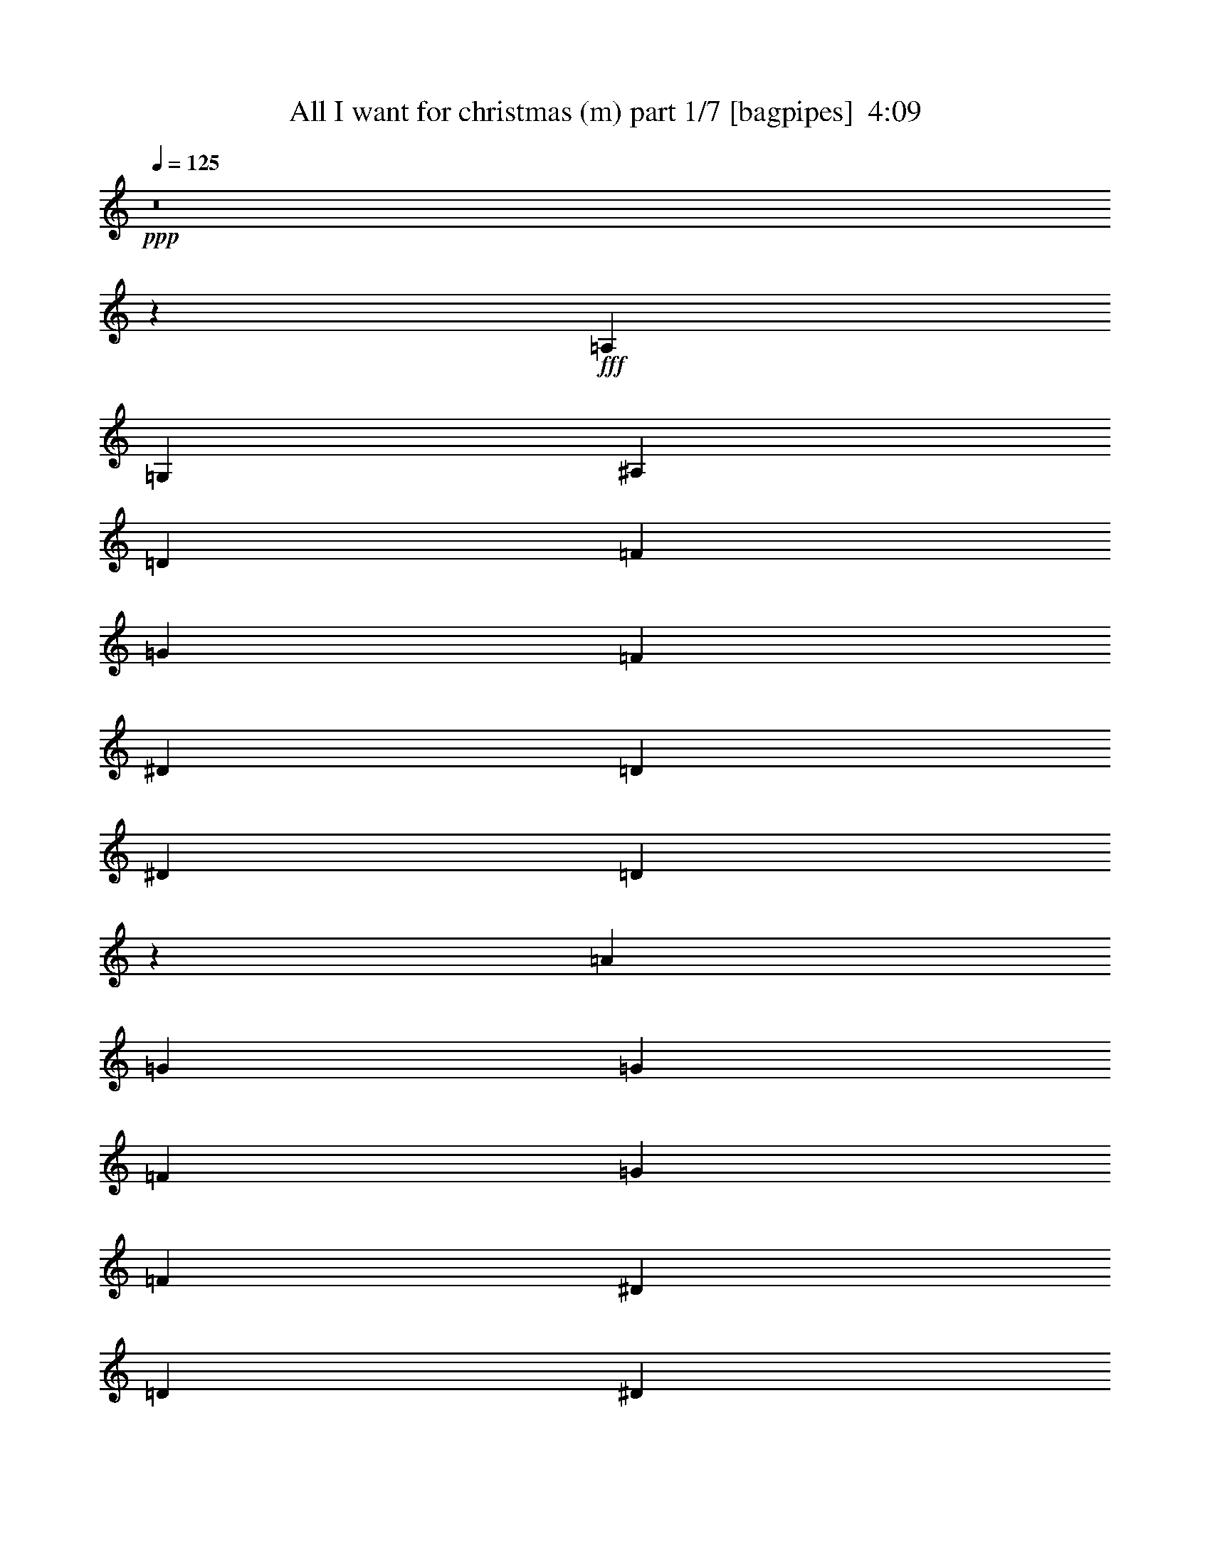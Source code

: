 % Produced with Bruzo's Transcoding Environment
% Transcribed by  Bruzo

X:1
T:  All I want for christmas (m) part 1/7 [bagpipes]  4:09
Z: Transcribed with BruTE 64
L: 1/4
Q: 125
K: C
+ppp+
z8
z20523/4000
+fff+
[=A,3687/4000]
[=G,5343/4000]
[^A,3687/4000]
[=D1781/2000]
[=F7373/8000]
[=G1781/2000]
[=F1229/4000]
[^D1229/4000]
[=D1229/4000]
[^D1781/2000]
[=D7401/8000]
z757/800
[=A36/25]
[=G3923/8000]
[=G7597/8000]
[=F7847/8000]
[=G7597/8000]
[=F633/2000]
[^D2533/8000]
[=D1391/4000]
[^D3673/8000]
[=D1963/4000]
z1519/1600
[=C3923/8000]
[^D981/2000]
[=G1899/2000]
[=A981/2000]
[^A36/25]
[=A7597/8000]
[=G981/2000]
[^D11497/8000]
z381/400
[^A3923/8000]
[=d981/2000]
[^A3923/8000]
[=A3673/8000]
[=G7847/8000]
[=A7597/8000]
[=G7597/8000]
[=E3923/8000]
[=D11521/8000]
[=G7847/8000]
[=A7597/8000]
[=F1899/2000]
[=G7847/8000]
[^D7597/8000]
[=F7847/8000]
[=E7597/4000]
[^A7847/8000]
[=A3673/8000]
[=A981/2000]
[=G1899/2000]
[=G7847/8000]
[=F7597/8000]
[=G7847/8000]
[=E1887/1000]
z1703/1600
[=D1021/2000]
[^D2167/4000]
[=G8167/8000]
[=d4209/4000]
[=d8417/8000]
[=c11057/8000]
[^A2041/8000]
[=A289/1600]
[=c1021/4000]
[=G8417/8000]
[^A1021/1000]
[^A2889/8000]
[=A2889/8000]
[=G2639/8000]
[=G4209/4000]
[^D8167/8000]
[=E2167/4000]
[=A1021/2000]
[^A8417/8000]
[=A1021/1000]
[=A4333/8000]
[=G8-]
[=G41439/8000]
[^A221/250]
[^A221/500]
[=A2441/8000]
[=G219/800]
[^D2441/8000]
[=G7219/4000]
z35567/8000
[=G,3661/4000]
[^A,221/250]
[=D221/250]
[=F221/500]
[=G3661/4000]
[=F663/500]
[^D221/500]
[=D5429/4000]
[=A221/250]
[=G7073/8000]
[=G221/500]
[=F3661/4000]
[=G221/250]
[=F221/250]
[^D221/500]
[=D1803/1000]
z3521/4000
[^D221/250]
[=G3661/4000]
[=A3537/8000]
[^A221/250]
[=A221/250]
[=G3661/4000]
[^D663/500]
[=C221/250]
[=E1893/4000]
[=G663/500]
[=A221/500]
[=B221/250]
[=A3661/4000]
[^F7073/8000]
[=E663/500]
[=G,3661/4000]
[^A,221/250]
[=D221/250]
[=F1893/4000]
[=G221/250]
[=F663/500]
[^D221/500]
[=D5429/4000]
[=A7073/8000]
[=G221/250]
[=G1893/4000]
[=F221/250]
[=G221/250]
[=F221/250]
[^D1893/4000]
[=D14117/8000]
z7099/8000
[^D3661/4000]
[=G7073/8000]
[=A221/500]
[^A221/250]
[=A3661/4000]
[=G221/250]
[^D663/500]
[=C3661/4000]
[=E221/500]
[=G663/500]
[=A221/500]
[=B3661/4000]
[=A7073/8000]
[^F221/250]
[=E5429/4000]
[=G221/250]
[=A221/250]
[=F3661/4000]
[=G221/500]
[^D221/250]
[=F221/250]
[=E17931/8000]
[=G221/250]
[=A3661/4000]
[=F221/250]
[=G221/500]
[^D221/250]
[=F3661/4000]
[=E221/100]
[=D3661/4000]
[^D7073/8000]
[=G221/500]
[=d221/250]
[=c3661/4000]
[=d221/500]
[=c1411/1600]
z14411/8000
[^A221/250]
[=A221/250]
[=G3661/4000]
[^D221/250]
[=E7073/8000]
[=A7197/4000]
[^A221/250]
[=A221/500]
[=G3997/1000]
z4313/1600
[^A1793/800]
[=d221/500]
[^A221/250]
[^A5429/4000]
[=A221/250]
[=G221/250]
[=A1893/4000]
[=G,7073/8000]
[^A,221/250]
[=D221/250]
[=F1893/4000]
[=G221/250]
[=F663/500]
[^D221/500]
[=D5429/4000]
[=A221/250]
[=G221/250]
[=G1893/4000]
[=F7073/8000]
[=G221/250]
[=F221/250]
[^D1893/4000]
[=D14099/8000]
z7117/8000
[^D3661/4000]
[=G221/250]
[=A221/500]
[^A221/250]
[=A7323/8000]
[=G221/250]
[^D663/500]
[=C3661/4000]
[=E221/500]
[=G663/500]
[=A221/500]
[=B3661/4000]
[=A221/250]
[^F221/250]
[=E10859/8000]
[=G,221/250]
[^A,221/250]
[=D3661/4000]
[=F221/500]
[=G221/250]
[=F5429/4000]
[^D221/500]
[=D663/500]
[=A221/250]
[=G3661/4000]
[=G3537/8000]
[=F221/250]
[=G221/250]
[=F3661/4000]
[^D221/500]
[=D7021/4000]
z116/125
[^D221/250]
[=G221/250]
[=A221/500]
[^A3661/4000]
[=A7073/8000]
[=G221/250]
[^D5429/4000]
[=C221/250]
[=E221/500]
[=G5429/4000]
[=A221/500]
[=B221/250]
[=A221/250]
[^F3661/4000]
[=E10609/8000]
[=G221/250]
[=A3661/4000]
[=F221/250]
[=G221/500]
[^D221/250]
[=F3661/4000]
[=E221/100]
[=G3661/4000]
[=A7073/8000]
[=F221/250]
[=G221/500]
[^D3661/4000]
[=F221/250]
[=E1793/800]
[=D221/250]
[^D221/250]
[=G221/500]
[=d3661/4000]
[=c7073/8000]
[=d221/500]
[=c349/400]
z7243/4000
[^A221/250]
[=A3661/4000]
[=G221/250]
[^D221/250]
[=E221/250]
[=A2879/1600]
[^A221/250]
[=A221/500]
[=G32401/8000]
z21389/8000
[^A17681/8000]
[=d221/500]
[^A3661/4000]
[^A663/500]
[=A5429/4000]
[=d221/250]
[^A3517/4000]
z711/800
[^A7323/8000]
[^A221/500]
[=c221/250]
[^A221/250]
[=A3661/4000]
[=G221/250]
[=G221/500]
[^D221/250]
[=F1893/4000]
[=G221/250]
[=A221/250]
[=A5429/4000]
[=G21097/8000]
z7257/4000
[=A221/500]
[^A221/250]
[^d5429/4000]
[=d221/500]
[=A221/250]
[=G10859/8000]
[^A221/250]
[=d221/500]
[=A3661/4000]
[=G221/250]
[^A32051/8000]
z10881/8000
[=D3537/8000]
[=G221/500]
[=A221/250]
[=A221/250]
[=A3661/4000]
[=G221/250]
[=G2627/2000]
z5479/4000
[=D221/500]
[=G221/500]
[=A221/250]
[^d7323/8000]
[=d221/250]
[=A221/250]
[=G5429/4000]
[^A221/500]
[^A221/500]
[^A221/500]
[^A221/500]
[^A3661/4000]
[^A221/500]
[^A221/500]
[^A221/500]
[^A221/500]
[^A221/500]
[^A221/500]
[^A7323/8000]
[^A221/500]
[^A221/500]
[^d221/250]
[=d221/500]
[^A1893/4000]
[=d221/500]
[^A221/500]
[=d221/500]
[^d221/250]
[=d3661/4000]
[^A221/500]
[=A2441/8000]
[=G2191/8000]
[^D61/200]
[=G221/500]
[=A221/500]
[=G,3661/4000]
[^A,7073/8000]
[=D221/250]
[=F221/500]
[=G3661/4000]
[=F663/500]
[^D221/500]
[=D5429/4000]
[=A221/250]
[=G221/250]
[=G221/500]
[=F7323/8000]
[=G221/250]
[=F221/250]
[^D221/500]
[=D1441/800]
z441/500
[^D3661/4000]
[=G221/250]
[=A221/500]
[^A221/250]
[=A3661/4000]
[=G7073/8000]
[^D663/500]
[=C3661/4000]
[=E221/500]
[=G663/500]
[=A221/500]
[=B3661/4000]
[=A221/250]
[^F221/250]
[=E5429/4000]
[=G7073/8000]
[=A221/250]
[=F221/250]
[=G1893/4000]
[^D221/250]
[=F221/250]
[=E1793/800]
[=G221/250]
[=A221/250]
[=F7323/8000]
[=G221/500]
[^D221/250]
[=F221/250]
[=E1793/800]
[=D221/250]
[^D3661/4000]
[=G221/500]
[=d221/250]
[=c221/250]
[=d3787/8000]
[=c3549/4000]
z7059/4000
[^A3661/4000]
[=A221/250]
[=G221/250]
[^D3661/4000]
[=E221/250]
[=G10001/1600]
[=D221/500]
[^D221/500]
[=G221/500]
[=A1893/4000]
[^A221/500]
[=A663/500]
[=A221/500]
[=G32443/8000]
z10549/4000
[^A1793/800]
[=d221/500]
[^A3661/4000]
[^A10609/8000]
[=A1401/1600]
z437/320
[^A221/250]
[=A221/250]
[=G3661/4000]
[=A221/250]
[^A221/250]
[=G2879/1600]
[=A221/250]
[=G7197/4000]
[=G221/500]
[=d221/500]
[^A221/250]
[^A5429/4000]
[=A221/100]
[^A7323/8000]
[=A221/250]
[=G221/250]
[=A221/250]
[^A3661/4000]
[=G221/125]
[=A3661/4000]
[=G221/125]
[=G221/500]
[=d221/500]
[^A7323/8000]
[^A663/500]
[=A1793/800]
[^A221/250]
[=A3661/4000]
[=G221/250]
[=A221/250]
[^A221/250]
[=G2879/1600]
[=A221/250]
[=G7197/4000]
[=G221/500]
[=d221/500]
[^A221/250]
[^A5429/4000]
[=A17931/8000]
[^A221/250]
[=A221/250]
[=G221/250]
[=A3661/4000]
[^A221/250]
[=G7197/4000]
[=A221/250]
[=G221/125]
[=G3787/8000]
[=d221/500]
[^A221/250]
[^A663/500]
[=A1793/800]
[^A221/250]
[=A3661/4000]
[=G221/250]
[=A221/250]
[^A7323/8000]
[=G221/125]
[=A221/250]
[=G7197/4000]
[=G221/500]
[=d221/500]
[^A3661/4000]
[^A663/500]
[=A17931/8000]
[^A221/250]
[=A221/250]
+ff+
[=G3661/4000]
[=A221/250]
[^A221/250]
[=G7197/4000]
[=A221/250]
[=G2879/1600]
[=G221/500]
[=d221/500]
[^A221/250]
[^A5429/4000]
[=A1099/500]
z25/4

X:2
T:  All I want for christmas (m) part 2/7 [horn]  4:09
Z: Transcribed with BruTE 64
L: 1/4
Q: 125
K: C
+ppp+
z8
z25991/4000
+p+
[^A,57991/8000=D57991/8000]
[^A,2461/320=D2461/320]
[=C2461/320^D2461/320]
[=C2461/320=E2461/320]
[^A,46331/8000=D46331/8000]
[^A,7597/4000=E7597/4000]
[^A,46331/8000^D46331/8000]
[=A,7597/4000=C7597/4000]
[^A,1671/400=D1671/400]
[=D33419/8000^D33419/8000]
[=C3317/800^D3317/800]
[=C1671/400=E1671/400]
[^A,6973/8000=D6973/8000]
[^A,6973/8000=D6973/8000]
[^A,6973/8000=D6973/8000]
[^A,1743/2000=D1743/2000]
[^A,6973/8000=D6973/8000]
[^A,6723/8000=D6723/8000]
[^A,6973/8000=D6973/8000]
[^A,6973/8000=D6973/8000]
[^A,6973/8000=D6973/8000]
[^A,6973/8000=D6973/8000]
[^A,6973/8000=D6973/8000]
[^A,1743/2000=D1743/2000]
[^A,2441/8000^D2441/8000]
[^A,2191/8000^D2191/8000]
[^A,2441/8000^D2441/8000]
[^A,61/200^D61/200]
[^A,2441/8000^D2441/8000]
[^A,2191/8000^D2191/8000]
[^A,61/200^D61/200]
[^A,2441/8000^D2441/8000]
[^A,2441/8000^D2441/8000]
[^A,219/800^D219/800]
[^A,2441/8000^D2441/8000]
[^A,2441/8000^D2441/8000]
[=C2441/8000^D2441/8000]
[=C219/800^D219/800]
[=C2441/8000^D2441/8000]
[=C2441/8000^D2441/8000]
[=C61/200^D61/200]
[=C2441/8000^D2441/8000]
[=C2191/8000^D2191/8000]
[=C61/200^D61/200]
[=C2441/8000^D2441/8000]
[=C2441/8000^D2441/8000]
[=C2191/8000^D2191/8000]
[=C603/2000^D603/2000]
z3963/8000
[=D2441/8000]
[=D4631/8000]
[=D2441/8000]
[=D4631/8000]
[=D2441/8000]
[=D4881/8000]
[=D221/500]
[^A,2441/8000=D2441/8000]
[^A,2191/8000=D2191/8000]
[^A,2441/8000=D2441/8000]
[^A,61/200=D61/200]
[^A,2441/8000=D2441/8000]
[^A,2191/8000=D2191/8000]
[^A,61/200=D61/200]
[^A,2441/8000=D2441/8000]
[^A,2441/8000=D2441/8000]
[^A,219/800=D219/800]
[^A,2441/8000=D2441/8000]
[^A,2441/8000=D2441/8000]
[^A,2441/8000=D2441/8000]
[^A,61/200=D61/200]
[^A,2191/8000=D2191/8000]
[^A,2441/8000=D2441/8000]
[^A,61/200=D61/200]
[^A,2441/8000=D2441/8000]
[^A,2191/8000=D2191/8000]
[^A,61/200=D61/200]
[^A,2441/8000=D2441/8000]
[^A,2441/8000=D2441/8000]
[^A,2191/8000=D2191/8000]
[^A,61/200=D61/200]
[^A,2441/8000=D2441/8000]
[^A,2441/8000=D2441/8000]
[^A,219/800=D219/800]
[^A,2441/8000=D2441/8000]
[^A,2441/8000=D2441/8000]
[^A,61/200=D61/200]
[^A,2441/8000=D2441/8000]
[^A,2191/8000=D2191/8000]
[^A,2441/8000=D2441/8000]
[^A,61/200=D61/200]
[^A,2441/8000=D2441/8000]
[^A,2191/8000=D2191/8000]
[^A,61/200=D61/200]
[^A,2441/8000=D2441/8000]
[^A,2441/8000=D2441/8000]
[^A,219/800=D219/800]
[^A,2441/8000=D2441/8000]
[^A,2441/8000=D2441/8000]
[^A,2441/8000=D2441/8000]
[^A,219/800=D219/800]
[^A,2441/8000=D2441/8000]
[^A,2441/8000=D2441/8000]
[^A,61/200=D61/200]
[^A,2191/8000=D2191/8000]
[=C2441/8000^D2441/8000]
[=C61/200^D61/200]
[=C2441/8000^D2441/8000]
[=C2441/8000^D2441/8000]
[=C2191/8000^D2191/8000]
[=C61/200^D61/200]
[=C2441/8000^D2441/8000]
[=C2441/8000^D2441/8000]
[=C219/800^D219/800]
[=C2441/8000^D2441/8000]
[=C2441/8000^D2441/8000]
[=C61/200^D61/200]
[=C2191/8000^D2191/8000]
[=C2441/8000^D2441/8000]
[=C61/200^D61/200]
[=C2441/8000^D2441/8000]
[=C2191/8000^D2191/8000]
[=C2441/8000^D2441/8000]
[=C61/200^D61/200]
[=C2441/8000^D2441/8000]
[=C2191/8000^D2191/8000]
[=C61/200^D61/200]
[=C2441/8000^D2441/8000]
[=C2441/8000^D2441/8000]
[=C61/200=E61/200]
[=C2191/8000=E2191/8000]
[=C2441/8000=E2441/8000]
[=C2441/8000=E2441/8000]
[=C61/200=E61/200]
[=C2191/8000=E2191/8000]
[=C2441/8000=E2441/8000]
[=C61/200=E61/200]
[=C2441/8000=E2441/8000]
[=C2191/8000=E2191/8000]
[=C61/200=E61/200]
[=C2441/8000=E2441/8000]
[=C2441/8000=E2441/8000]
[=C2191/8000=E2191/8000]
[=C61/200=E61/200]
[=C2441/8000=E2441/8000]
[=C2441/8000=E2441/8000]
[=C61/200=E61/200]
[=C2191/8000=E2191/8000]
[=C2441/8000=E2441/8000]
[=C61/200=E61/200]
[=C2441/8000=E2441/8000]
[=C2191/8000=E2191/8000]
[=C2441/8000=E2441/8000]
[^A,61/200=D61/200]
[^A,2441/8000=D2441/8000]
[^A,2191/8000=D2191/8000]
[^A,61/200=D61/200]
[^A,2441/8000=D2441/8000]
[^A,2441/8000=D2441/8000]
[^A,219/800=D219/800]
[^A,2441/8000=D2441/8000]
[^A,2441/8000=D2441/8000]
[^A,2441/8000=D2441/8000]
[^A,219/800=D219/800]
[^A,2441/8000=D2441/8000]
[^A,2441/8000=D2441/8000]
[^A,61/200=D61/200]
[^A,2441/8000=D2441/8000]
[^A,2191/8000=D2191/8000]
[^A,61/200=D61/200]
[^A,2441/8000=D2441/8000]
[^A,2441/8000=D2441/8000]
[^A,2191/8000=D2191/8000]
[^A,61/200=D61/200]
[^A,2441/8000=D2441/8000]
[^A,2441/8000=D2441/8000]
[^A,219/800=D219/800]
[^A,2441/8000=D2441/8000]
[^A,2441/8000=D2441/8000]
[^A,61/200=D61/200]
[^A,2191/8000=D2191/8000]
[^A,2441/8000=D2441/8000]
[^A,2441/8000=D2441/8000]
[^A,61/200=D61/200]
[^A,2191/8000=D2191/8000]
[^A,2441/8000=D2441/8000]
[^A,61/200=D61/200]
[^A,2441/8000=D2441/8000]
[^A,2441/8000=D2441/8000]
[^A,219/800=D219/800]
[^A,2441/8000=D2441/8000]
[^A,2441/8000=D2441/8000]
[^A,2441/8000=D2441/8000]
[^A,219/800=D219/800]
[^A,2441/8000=D2441/8000]
[^A,2441/8000=D2441/8000]
[^A,61/200=D61/200]
[^A,2191/8000=D2191/8000]
[^A,2441/8000=D2441/8000]
[^A,61/200=D61/200]
[^A,2441/8000=D2441/8000]
[=C2191/8000^D2191/8000]
[=C61/200^D61/200]
[=C2441/8000^D2441/8000]
[=C2441/8000^D2441/8000]
[=C2441/8000^D2441/8000]
[=C219/800^D219/800]
[=C2441/8000^D2441/8000]
[=C2441/8000^D2441/8000]
[=C61/200^D61/200]
[=C2191/8000^D2191/8000]
[=C2441/8000^D2441/8000]
[=C61/200^D61/200]
[=C2441/8000^D2441/8000]
[=C2191/8000^D2191/8000]
[=C2441/8000^D2441/8000]
[=C61/200^D61/200]
[=C2441/8000^D2441/8000]
[=C2191/8000^D2191/8000]
[=C61/200^D61/200]
[=C2441/8000^D2441/8000]
[=C2441/8000^D2441/8000]
[=C219/800^D219/800]
[=C2441/8000^D2441/8000]
[=C2441/8000^D2441/8000]
[=C2441/8000=E2441/8000]
[=C61/200=E61/200]
[=C2191/8000=E2191/8000]
[=C2441/8000=E2441/8000]
[=C61/200=E61/200]
[=C2441/8000=E2441/8000]
[=C2191/8000=E2191/8000]
[=C61/200=E61/200]
[=C2441/8000=E2441/8000]
[=C2441/8000=E2441/8000]
[=C2191/8000=E2191/8000]
[=C61/200=E61/200]
[=C2441/8000=E2441/8000]
[=C2441/8000=E2441/8000]
[=C219/800=E219/800]
[=C2441/8000=E2441/8000]
[=C2441/8000=E2441/8000]
[=C61/200=E61/200]
[=C2441/8000=E2441/8000]
[=C2191/8000=E2191/8000]
[=C2441/8000=E2441/8000]
[=C61/200=E61/200]
[=C2441/8000=E2441/8000]
[=C2191/8000=E2191/8000]
[^A,61/200=D61/200]
[^A,2441/8000=D2441/8000]
[^A,2441/8000=D2441/8000]
[^A,219/800=D219/800]
[^A,2441/8000=D2441/8000]
[^A,2441/8000=D2441/8000]
[^A,2441/8000=D2441/8000]
[^A,219/800=D219/800]
[^A,2441/8000=D2441/8000]
[^A,2441/8000=D2441/8000]
[^A,61/200=D61/200]
[^A,2191/8000=D2191/8000]
[^A,2441/8000=D2441/8000]
[^A,61/200=D61/200]
[^A,2441/8000=D2441/8000]
[^A,2441/8000=D2441/8000]
[^A,2191/8000=D2191/8000]
[^A,61/200=D61/200]
[=E2441/8000=F2441/8000]
[=E2441/8000=F2441/8000]
[=E219/800=F219/800]
[=E2441/8000=F2441/8000]
[=E2441/8000=F2441/8000]
[=E61/200=F61/200]
[^A,2191/8000^D2191/8000]
[^A,2441/8000^D2441/8000]
[^A,2441/8000^D2441/8000]
[^A,61/200^D61/200]
[^A,2191/8000^D2191/8000]
[^A,2441/8000^D2441/8000]
[^A,61/200^D61/200]
[^A,2441/8000^D2441/8000]
[^A,2191/8000^D2191/8000]
[^A,61/200^D61/200]
[^A,2441/8000^D2441/8000]
[^A,2441/8000^D2441/8000]
[^A,61/200^D61/200]
[^A,2191/8000^D2191/8000]
[^A,2441/8000^D2441/8000]
[^A,2441/8000^D2441/8000]
[^A,61/200^D61/200]
[^A,2191/8000^D2191/8000]
[=C2441/8000=E2441/8000]
[=C61/200=E61/200]
[=C2441/8000=E2441/8000]
[=C2191/8000=E2191/8000]
[=C61/200=E61/200]
[=C2441/8000=E2441/8000]
[^A,2441/8000=D2441/8000]
[^A,2191/8000=D2191/8000]
[^A,61/200=D61/200]
[^A,2441/8000=D2441/8000]
[^A,2441/8000=D2441/8000]
[^A,61/200=D61/200]
[^A,2191/8000=D2191/8000]
[^A,2441/8000=D2441/8000]
[^A,61/200=D61/200]
[^A,2441/8000=D2441/8000]
[^A,2191/8000=D2191/8000]
[^A,2441/8000=D2441/8000]
[=D61/200^D61/200]
[=D2441/8000^D2441/8000]
[=D2191/8000^D2191/8000]
[=D61/200^D61/200]
[=D2441/8000^D2441/8000]
[=D2441/8000^D2441/8000]
[=D219/800^D219/800]
[=D2441/8000^D2441/8000]
[=D2441/8000^D2441/8000]
[=D2441/8000^D2441/8000]
[=D219/800^D219/800]
[=D2441/8000^D2441/8000]
[=C2441/8000^D2441/8000]
[=C61/200^D61/200]
[=C2441/8000^D2441/8000]
[=C2191/8000^D2191/8000]
[=C61/200^D61/200]
[=C2441/8000^D2441/8000]
[=C2441/8000^D2441/8000]
[=C2191/8000^D2191/8000]
[=C61/200^D61/200]
[=C2441/8000^D2441/8000]
[=C2441/8000^D2441/8000]
[=C219/800^D219/800]
[=C2441/8000=E2441/8000]
[=C2441/8000=E2441/8000]
[=C61/200=E61/200]
[=C2191/8000=E2191/8000]
[=C2441/8000=E2441/8000]
[=C2441/8000=E2441/8000]
[=C61/200=E61/200]
[=C2191/8000=E2191/8000]
[=C2441/8000=E2441/8000]
[=C61/200=E61/200]
[=C2441/8000=E2441/8000]
[=C2441/8000=E2441/8000]
[^A,219/800=D219/800]
[^A,2441/8000=D2441/8000]
[^A,2441/8000=D2441/8000]
[^A,2441/8000=D2441/8000]
[^A,219/800=D219/800]
[^A,2441/8000=D2441/8000]
[^A,2441/8000=D2441/8000]
[^A,61/200=D61/200]
[^A,2191/8000=D2191/8000]
[^A,2441/8000=D2441/8000]
[^A,61/200=D61/200]
[^A,2441/8000=D2441/8000]
[^A,2191/8000^D2191/8000]
[^A,2441/8000^D2441/8000]
[^A,61/200^D61/200]
[^A,2441/8000^D2441/8000]
[^A,2441/8000^D2441/8000]
[^A,219/800^D219/800]
[^A,2441/8000^D2441/8000]
[^A,2441/8000^D2441/8000]
[^A,61/200^D61/200]
[^A,2191/8000^D2191/8000]
[^A,2441/8000^D2441/8000]
[^A,61/200^D61/200]
[=C2441/8000^D2441/8000]
[=C2191/8000^D2191/8000]
[=C2441/8000^D2441/8000]
[=C61/200^D61/200]
[=C2441/8000^D2441/8000]
[=C2191/8000^D2191/8000]
[=C61/200^D61/200]
[=C2441/8000^D2441/8000]
[=C2441/8000^D2441/8000]
[=C219/800^D219/800]
[=C2441/8000^D2441/8000]
[=C2939/8000^D2939/8000]
z249/800
[=D2441/8000]
[=D4631/8000]
[=D2441/8000]
[=D4881/8000]
[=D2191/8000]
[=D2441/4000]
[=D221/500]
[^A,61/200=D61/200]
[^A,2191/8000=D2191/8000]
[^A,2441/8000=D2441/8000]
[^A,61/200=D61/200]
[^A,2441/8000=D2441/8000]
[^A,2441/8000=D2441/8000]
[^A,219/800=D219/800]
[^A,2441/8000=D2441/8000]
[^A,2441/8000=D2441/8000]
[^A,2441/8000=D2441/8000]
[^A,219/800=D219/800]
[^A,2441/8000=D2441/8000]
[^A,2441/8000=D2441/8000]
[^A,61/200=D61/200]
[^A,2191/8000=D2191/8000]
[^A,2441/8000=D2441/8000]
[^A,61/200=D61/200]
[^A,2441/8000=D2441/8000]
[^A,2191/8000=D2191/8000]
[^A,2441/8000=D2441/8000]
[^A,61/200=D61/200]
[^A,2441/8000=D2441/8000]
[^A,2441/8000=D2441/8000]
[^A,219/800=D219/800]
[^A,2441/8000=D2441/8000]
[^A,2441/8000=D2441/8000]
[^A,61/200=D61/200]
[^A,2191/8000=D2191/8000]
[^A,2441/8000=D2441/8000]
[^A,2441/8000=D2441/8000]
[^A,61/200=D61/200]
[^A,2191/8000=D2191/8000]
[^A,2441/8000=D2441/8000]
[^A,61/200=D61/200]
[^A,2441/8000=D2441/8000]
[^A,2191/8000=D2191/8000]
[^A,61/200=D61/200]
[^A,2441/8000=D2441/8000]
[^A,2441/8000=D2441/8000]
[^A,2191/8000=D2191/8000]
[^A,61/200=D61/200]
[^A,2441/8000=D2441/8000]
[^A,2441/8000=D2441/8000]
[^A,61/200=D61/200]
[^A,2191/8000=D2191/8000]
[^A,2441/8000=D2441/8000]
[^A,61/200=D61/200]
[^A,2441/8000=D2441/8000]
[=C2191/8000^D2191/8000]
[=C2441/8000^D2441/8000]
[=C61/200^D61/200]
[=C2441/8000^D2441/8000]
[=C2191/8000^D2191/8000]
[=C61/200^D61/200]
[=C2441/8000^D2441/8000]
[=C2441/8000^D2441/8000]
[=C219/800^D219/800]
[=C2441/8000^D2441/8000]
[=C2441/8000^D2441/8000]
[=C2441/8000^D2441/8000]
[=C61/200^D61/200]
[=C2191/8000^D2191/8000]
[=C2441/8000^D2441/8000]
[=C61/200^D61/200]
[=C2441/8000^D2441/8000]
[=C2191/8000^D2191/8000]
[=C61/200^D61/200]
[=C2441/8000^D2441/8000]
[=C2441/8000^D2441/8000]
[=C2191/8000^D2191/8000]
[=C61/200^D61/200]
[=C2441/8000^D2441/8000]
[=C2441/8000=E2441/8000]
[=C219/800=E219/800]
[=C2441/8000=E2441/8000]
[=C2441/8000=E2441/8000]
[=C61/200=E61/200]
[=C2191/8000=E2191/8000]
[=C2441/8000=E2441/8000]
[=C61/200=E61/200]
[=C2441/8000=E2441/8000]
[=C2441/8000=E2441/8000]
[=C2191/8000=E2191/8000]
[=C61/200=E61/200]
[=C2441/8000=E2441/8000]
[=C2441/8000=E2441/8000]
[=C219/800=E219/800]
[=C2441/8000=E2441/8000]
[=C2441/8000=E2441/8000]
[=C61/200=E61/200]
[=C2191/8000=E2191/8000]
[=C2441/8000=E2441/8000]
[=C2441/8000=E2441/8000]
[=C61/200=E61/200]
[=C2191/8000=E2191/8000]
[=C2441/8000=E2441/8000]
[^A,61/200=D61/200]
[^A,2441/8000=D2441/8000]
[^A,2191/8000=D2191/8000]
[^A,61/200=D61/200]
[^A,2441/8000=D2441/8000]
[^A,2441/8000=D2441/8000]
[^A,2441/8000=D2441/8000]
[^A,219/800=D219/800]
[^A,2441/8000=D2441/8000]
[^A,2441/8000=D2441/8000]
[^A,61/200=D61/200]
[^A,2191/8000=D2191/8000]
[^A,2441/8000=D2441/8000]
[^A,61/200=D61/200]
[^A,2441/8000=D2441/8000]
[^A,2191/8000=D2191/8000]
[^A,2441/8000=D2441/8000]
[^A,61/200=D61/200]
[^A,2441/8000=D2441/8000]
[^A,2191/8000=D2191/8000]
[^A,61/200=D61/200]
[^A,2441/8000=D2441/8000]
[^A,2441/8000=D2441/8000]
[^A,61/200=D61/200]
[^A,2191/8000=D2191/8000]
[^A,2441/8000=D2441/8000]
[^A,2441/8000=D2441/8000]
[^A,61/200=D61/200]
[^A,2191/8000=D2191/8000]
[^A,2441/8000=D2441/8000]
[^A,61/200=D61/200]
[^A,2441/8000=D2441/8000]
[^A,2191/8000=D2191/8000]
[^A,61/200=D61/200]
[^A,2441/8000=D2441/8000]
[^A,2441/8000=D2441/8000]
[^A,2191/8000=D2191/8000]
[^A,61/200=D61/200]
[^A,2441/8000=D2441/8000]
[^A,2441/8000=D2441/8000]
[^A,219/800=D219/800]
[^A,2441/8000=D2441/8000]
[^A,2441/8000=D2441/8000]
[^A,61/200=D61/200]
[^A,2441/8000=D2441/8000]
[^A,2191/8000=D2191/8000]
[^A,2441/8000=D2441/8000]
[^A,61/200=D61/200]
[=C2441/8000^D2441/8000]
[=C2191/8000^D2191/8000]
[=C61/200^D61/200]
[=C2441/8000^D2441/8000]
[=C2441/8000^D2441/8000]
[=C219/800^D219/800]
[=C2441/8000^D2441/8000]
[=C2441/8000^D2441/8000]
[=C2441/8000^D2441/8000]
[=C219/800^D219/800]
[=C2441/8000^D2441/8000]
[=C2441/8000^D2441/8000]
[=C61/200^D61/200]
[=C2191/8000^D2191/8000]
[=C2441/8000^D2441/8000]
[=C61/200^D61/200]
[=C2441/8000^D2441/8000]
[=C2441/8000^D2441/8000]
[=C219/800^D219/800]
[=C2441/8000^D2441/8000]
[=C2441/8000^D2441/8000]
[=C2441/8000^D2441/8000]
[=C219/800^D219/800]
[=C2441/8000^D2441/8000]
[=C2441/8000=E2441/8000]
[=C61/200=E61/200]
[=C2191/8000=E2191/8000]
[=C2441/8000=E2441/8000]
[=C61/200=E61/200]
[=C2441/8000=E2441/8000]
[=C2191/8000=E2191/8000]
[=C2441/8000=E2441/8000]
[=C61/200=E61/200]
[=C2441/8000=E2441/8000]
[=C2441/8000=E2441/8000]
[=C219/800=E219/800]
[=C2441/8000=E2441/8000]
[=C2441/8000=E2441/8000]
[=C61/200=E61/200]
[=C2191/8000=E2191/8000]
[=C2441/8000=E2441/8000]
[=C2441/8000=E2441/8000]
[=C61/200=E61/200]
[=C2191/8000=E2191/8000]
[=C2441/8000=E2441/8000]
[=C61/200=E61/200]
[=C2441/8000=E2441/8000]
[=C2191/8000=E2191/8000]
[^A,61/200=D61/200]
[^A,2441/8000=D2441/8000]
[^A,2441/8000=D2441/8000]
[^A,2191/8000=D2191/8000]
[^A,61/200=D61/200]
[^A,2441/8000=D2441/8000]
[^A,2441/8000=D2441/8000]
[^A,61/200=D61/200]
[^A,2191/8000=D2191/8000]
[^A,2441/8000=D2441/8000]
[^A,61/200=D61/200]
[^A,2441/8000=D2441/8000]
[^A,2191/8000=D2191/8000]
[^A,2441/8000=D2441/8000]
[^A,61/200=D61/200]
[^A,2441/8000=D2441/8000]
[^A,2191/8000=D2191/8000]
[^A,61/200=D61/200]
[=E2441/8000=F2441/8000]
[=E2441/8000=F2441/8000]
[=E219/800=F219/800]
[=E2441/8000=F2441/8000]
[=E2441/8000=F2441/8000]
[=E2441/8000=F2441/8000]
[^A,219/800^D219/800]
[^A,2441/8000^D2441/8000]
[^A,2441/8000^D2441/8000]
[^A,61/200^D61/200]
[^A,2441/8000^D2441/8000]
[^A,2191/8000^D2191/8000]
[^A,61/200^D61/200]
[^A,2441/8000^D2441/8000]
[^A,2441/8000^D2441/8000]
[^A,2191/8000^D2191/8000]
[^A,61/200^D61/200]
[^A,2441/8000^D2441/8000]
[^A,2441/8000^D2441/8000]
[^A,219/800^D219/800]
[^A,2441/8000^D2441/8000]
[^A,2441/8000^D2441/8000]
[^A,61/200^D61/200]
[^A,2191/8000^D2191/8000]
[=C2441/8000=E2441/8000]
[=C2441/8000=E2441/8000]
[=C61/200=E61/200]
[=C2441/8000=E2441/8000]
[=C2191/8000=E2191/8000]
[=C61/200=E61/200]
[^A,2441/8000=D2441/8000]
[^A,2441/8000=D2441/8000]
[^A,219/800=D219/800]
[^A,2441/8000=D2441/8000]
[^A,2441/8000=D2441/8000]
[^A,61/200=D61/200]
[^A,2191/8000=D2191/8000]
[^A,2441/8000=D2441/8000]
[^A,2441/8000=D2441/8000]
[^A,61/200=D61/200]
[^A,2191/8000=D2191/8000]
[^A,2441/8000=D2441/8000]
[=D61/200^D61/200]
[=D2441/8000^D2441/8000]
[=D2191/8000^D2191/8000]
[=D61/200^D61/200]
[=D2441/8000^D2441/8000]
[=D2441/8000^D2441/8000]
[=D2441/8000^D2441/8000]
[=D219/800^D219/800]
[=D2441/8000^D2441/8000]
[=D2441/8000^D2441/8000]
[=D61/200^D61/200]
[=D2191/8000^D2191/8000]
[=C2441/8000^D2441/8000]
[=C61/200^D61/200]
[=C2441/8000^D2441/8000]
[=C2191/8000^D2191/8000]
[=C2441/8000^D2441/8000]
[=C61/200^D61/200]
[=C2441/8000^D2441/8000]
[=C2191/8000^D2191/8000]
[=C61/200^D61/200]
[=C2441/8000^D2441/8000]
[=C2441/8000^D2441/8000]
[=C61/200^D61/200]
[=C2191/8000=E2191/8000]
[=C2441/8000=E2441/8000]
[=C2441/8000=E2441/8000]
[=C61/200=E61/200]
[=C2191/8000=E2191/8000]
[=C2441/8000=E2441/8000]
[=C61/200=E61/200]
[=C2441/8000=E2441/8000]
[=C2191/8000=E2191/8000]
[=C61/200=E61/200]
[=C2441/8000=E2441/8000]
[=C2441/8000=E2441/8000]
[^A,2191/8000=D2191/8000]
[^A,61/200=D61/200]
[^A,2441/8000=D2441/8000]
[^A,2441/8000=D2441/8000]
[^A,219/800=D219/800]
[^A,2441/8000=D2441/8000]
[^A,2441/8000=D2441/8000]
[^A,61/200=D61/200]
[^A,2441/8000=D2441/8000]
[^A,2191/8000=D2191/8000]
[^A,2441/8000=D2441/8000]
[^A,61/200=D61/200]
[^A,2441/8000^D2441/8000]
[^A,2191/8000^D2191/8000]
[^A,61/200^D61/200]
[^A,2441/8000^D2441/8000]
[^A,2441/8000^D2441/8000]
[^A,219/800^D219/800]
[^A,2441/8000^D2441/8000]
[^A,2441/8000^D2441/8000]
[^A,2441/8000^D2441/8000]
[^A,219/800^D219/800]
[^A,2441/8000^D2441/8000]
[^A,2441/8000^D2441/8000]
[=C61/200^D61/200]
[=C2191/8000^D2191/8000]
[=C2441/8000^D2441/8000]
[=C61/200^D61/200]
[=C2441/8000^D2441/8000]
[=C2441/8000^D2441/8000]
[=C2191/8000^D2191/8000]
[=C61/200^D61/200]
[=C2441/8000^D2441/8000]
[=C2441/8000^D2441/8000]
[=C219/800^D219/800]
[=C91/250^D91/250]
z433/1000
[=D2441/8000]
[=D4631/8000]
[=D2441/8000]
[=D4631/8000]
[=D2441/8000]
[=D4881/8000]
[=D221/500]
[=D2441/8000=F2441/8000]
[=D2191/8000=F2191/8000]
[=D61/200=F61/200]
[=D2441/8000=F2441/8000]
[=D2441/8000=F2441/8000]
[=D219/800=F219/800]
[=D2441/8000=F2441/8000]
[=D2441/8000=F2441/8000]
[=D2441/8000=F2441/8000]
[=D219/800=F219/800]
[=D2441/8000=F2441/8000]
[=D2441/8000=F2441/8000]
[=D61/200=F61/200]
[=D2441/8000=F2441/8000]
[=D2191/8000=F2191/8000]
[=D61/200=F61/200]
[=D2441/8000=F2441/8000]
[=D2441/8000=F2441/8000]
[=D2191/8000=F2191/8000]
[=D61/200=F61/200]
[=D2441/8000=F2441/8000]
[=D2441/8000=F2441/8000]
[=D219/800=F219/800]
[=D2441/8000=F2441/8000]
[^A,2441/8000^D2441/8000]
[^A,61/200^D61/200]
[^A,2191/8000^D2191/8000]
[^A,2441/8000^D2441/8000]
[^A,61/200^D61/200]
[^A,2441/8000^D2441/8000]
[^A,2441/8000^D2441/8000]
[^A,2191/8000^D2191/8000]
[^A,61/200^D61/200]
[^A,2441/8000^D2441/8000]
[^A,2441/8000^D2441/8000]
[^A,219/800^D219/800]
[^A,2441/8000^D2441/8000]
[^A,2441/8000^D2441/8000]
[^A,61/200^D61/200]
[^A,2191/8000^D2191/8000]
[^A,2441/8000^D2441/8000]
[^A,2441/8000^D2441/8000]
[^A,61/200^D61/200]
[^A,2191/8000^D2191/8000]
[^A,2441/8000^D2441/8000]
[^A,61/200^D61/200]
[^A,2441/8000^D2441/8000]
[^A,2191/8000^D2191/8000]
[=D61/200=F61/200]
[=D2441/8000=F2441/8000]
[=D2441/8000=F2441/8000]
[=D2441/8000=F2441/8000]
[=D219/800=F219/800]
[=D2441/8000=F2441/8000]
[=D2441/8000=F2441/8000]
[=D61/200=F61/200]
[=D2191/8000=F2191/8000]
[=D2441/8000=F2441/8000]
[=D61/200=F61/200]
[=D2441/8000=F2441/8000]
[=D2191/8000=F2191/8000]
[=D2441/8000=F2441/8000]
[=D61/200=F61/200]
[=D2441/8000=F2441/8000]
[=D2191/8000=F2191/8000]
[=D61/200=F61/200]
[=D2441/8000=F2441/8000]
[=D2441/8000=F2441/8000]
[=D219/800=F219/800]
[=D2441/8000=F2441/8000]
[=D2441/8000=F2441/8000]
[=D2441/8000=F2441/8000]
[^A,61/200^D61/200]
[^A,2191/8000^D2191/8000]
[^A,2441/8000^D2441/8000]
[^A,61/200^D61/200]
[^A,2441/8000^D2441/8000]
[^A,2191/8000^D2191/8000]
[^A,61/200^D61/200]
[^A,2441/8000^D2441/8000]
[^A,2441/8000^D2441/8000]
[^A,2191/8000^D2191/8000]
[^A,61/200^D61/200]
[^A,2441/8000^D2441/8000]
[^A,2441/8000^D2441/8000]
[^A,219/800^D219/800]
[^A,2441/8000^D2441/8000]
[^A,2441/8000^D2441/8000]
[^A,61/200^D61/200]
[^A,2441/8000^D2441/8000]
[^A,2191/8000^D2191/8000]
[^A,2441/8000^D2441/8000]
[^A,61/200^D61/200]
[^A,2441/8000^D2441/8000]
[^A,2191/8000^D2191/8000]
[^A,61/200^D61/200]
[=C2441/8000=E2441/8000]
[=C2441/8000=E2441/8000]
[=C219/800=E219/800]
[=C2441/8000=E2441/8000]
[=C2441/8000=E2441/8000]
[=C2441/8000=E2441/8000]
[=C219/800=E219/800]
[=C2441/8000=E2441/8000]
[=C2441/8000=E2441/8000]
[=C61/200=E61/200]
[=C2191/8000=E2191/8000]
[=C2441/8000=E2441/8000]
[=C61/200=E61/200]
[=C2441/8000=E2441/8000]
[=C2441/8000=E2441/8000]
[=C219/800=E219/800]
[=C2441/8000=E2441/8000]
[=C2441/8000=E2441/8000]
[=C2441/8000=E2441/8000]
[=C219/800=E219/800]
[=C2441/8000=E2441/8000]
[=C2441/8000=E2441/8000]
[=C61/200=E61/200]
[=C2191/8000=E2191/8000]
[^A,2441/8000=D2441/8000]
[^A,61/200=D61/200]
[^A,2441/8000=D2441/8000]
[^A,2191/8000=D2191/8000]
[^A,2441/8000=D2441/8000]
[^A,61/200=D61/200]
[^A,2441/8000=D2441/8000]
[^A,2441/8000=D2441/8000]
[^A,219/800=D219/800]
[^A,2441/8000=D2441/8000]
[^A,2441/8000=D2441/8000]
[^A,61/200=D61/200]
[=D2191/8000^D2191/8000]
[=D2441/8000^D2441/8000]
[=D2441/8000^D2441/8000]
[=D61/200^D61/200]
[=D2191/8000^D2191/8000]
[=D2441/8000^D2441/8000]
[=D61/200^D61/200]
[=D2441/8000^D2441/8000]
[=D2191/8000^D2191/8000]
[=D61/200^D61/200]
[=D2441/8000^D2441/8000]
[=D2441/8000^D2441/8000]
[=C2191/8000^D2191/8000]
[=C61/200^D61/200]
[=C2441/8000^D2441/8000]
[=C2441/8000^D2441/8000]
[=C61/200^D61/200]
[=C2191/8000^D2191/8000]
[=C2441/8000^D2441/8000]
[=C61/200^D61/200]
[=C2441/8000^D2441/8000]
[=C2191/8000^D2191/8000]
[=C2441/8000^D2441/8000]
[=C61/200^D61/200]
[=C2441/8000^D2441/8000]
[=C2191/8000^D2191/8000]
[=C61/200^D61/200]
[=C2441/8000^D2441/8000]
[=C2441/8000^D2441/8000]
[=C219/800^D219/800]
[=C2441/8000^D2441/8000]
[=C2441/8000^D2441/8000]
[=C2441/8000^D2441/8000]
[=C219/800^D219/800]
[=C2441/8000^D2441/8000]
[=C2441/8000^D2441/8000]
[=D61/200=F61/200]
[=D2441/8000=F2441/8000]
[=D2191/8000=F2191/8000]
[=D61/200=F61/200]
[=D2441/8000=F2441/8000]
[=D2441/8000=F2441/8000]
[=D2191/8000=F2191/8000]
[=D61/200=F61/200]
[=D2441/8000=F2441/8000]
[=D2441/8000=F2441/8000]
[=D219/800=F219/800]
[=D2399/8000=F2399/8000]
z3977/8000
[=D2441/8000]
[=D4631/8000]
[=D2441/8000]
[=D4631/8000]
[=D2441/8000]
[=D4881/8000]
[=D221/500]
[^A,2441/8000=D2441/8000]
[^A,2191/8000=D2191/8000]
[^A,61/200=D61/200]
[^A,2441/8000=D2441/8000]
[^A,2441/8000=D2441/8000]
[^A,219/800=D219/800]
[^A,2441/8000=D2441/8000]
[^A,2441/8000=D2441/8000]
[^A,2441/8000=D2441/8000]
[^A,61/200=D61/200]
[^A,2191/8000=D2191/8000]
[^A,2441/8000=D2441/8000]
[^A,61/200=D61/200]
[^A,2441/8000=D2441/8000]
[^A,2191/8000=D2191/8000]
[^A,61/200=D61/200]
[^A,2441/8000=D2441/8000]
[^A,2441/8000=D2441/8000]
[^A,2191/8000=D2191/8000]
[^A,61/200=D61/200]
[^A,2441/8000=D2441/8000]
[^A,2441/8000=D2441/8000]
[^A,219/800=D219/800]
[^A,2441/8000=D2441/8000]
[^A,2441/8000=D2441/8000]
[^A,61/200=D61/200]
[^A,2441/8000=D2441/8000]
[^A,2191/8000=D2191/8000]
[^A,2441/8000=D2441/8000]
[^A,61/200=D61/200]
[^A,2441/8000=D2441/8000]
[^A,2191/8000=D2191/8000]
[^A,61/200=D61/200]
[^A,2441/8000=D2441/8000]
[^A,2441/8000=D2441/8000]
[^A,219/800=D219/800]
[^A,2441/8000=D2441/8000]
[^A,2441/8000=D2441/8000]
[^A,61/200=D61/200]
[^A,2191/8000=D2191/8000]
[^A,2441/8000=D2441/8000]
[^A,2441/8000=D2441/8000]
[^A,61/200=D61/200]
[^A,2191/8000=D2191/8000]
[^A,2441/8000=D2441/8000]
[^A,61/200=D61/200]
[^A,2441/8000=D2441/8000]
[^A,2441/8000=D2441/8000]
[=C219/800^D219/800]
[=C2441/8000^D2441/8000]
[=C2441/8000^D2441/8000]
[=C2441/8000^D2441/8000]
[=C219/800^D219/800]
[=C2441/8000^D2441/8000]
[=C2441/8000^D2441/8000]
[=C61/200^D61/200]
[=C2191/8000^D2191/8000]
[=C2441/8000^D2441/8000]
[=C61/200^D61/200]
[=C2441/8000^D2441/8000]
[=C2191/8000^D2191/8000]
[=C2441/8000^D2441/8000]
[=C61/200^D61/200]
[=C2441/8000^D2441/8000]
[=C2191/8000^D2191/8000]
[=C61/200^D61/200]
[=C2441/8000^D2441/8000]
[=C2441/8000^D2441/8000]
[=C61/200^D61/200]
[=C2191/8000^D2191/8000]
[=C2441/8000^D2441/8000]
[=C2441/8000^D2441/8000]
[=C61/200=E61/200]
[=C2191/8000=E2191/8000]
[=C2441/8000=E2441/8000]
[=C61/200=E61/200]
[=C2441/8000=E2441/8000]
[=C2191/8000=E2191/8000]
[=C61/200=E61/200]
[=C2441/8000=E2441/8000]
[=C2441/8000=E2441/8000]
[=C2191/8000=E2191/8000]
[=C61/200=E61/200]
[=C2441/8000=E2441/8000]
[=C2441/8000=E2441/8000]
[=C61/200=E61/200]
[=C2191/8000=E2191/8000]
[=C2441/8000=E2441/8000]
[=C61/200=E61/200]
[=C2441/8000=E2441/8000]
[=C2191/8000=E2191/8000]
[=C2441/8000=E2441/8000]
[=C61/200=E61/200]
[=C2441/8000=E2441/8000]
[=C2191/8000=E2191/8000]
[=C61/200=E61/200]
[^A,2441/8000=D2441/8000]
[^A,2441/8000=D2441/8000]
[^A,219/800=D219/800]
[^A,2441/8000=D2441/8000]
[^A,2441/8000=D2441/8000]
[^A,2441/8000=D2441/8000]
[^A,219/800=D219/800]
[^A,2441/8000=D2441/8000]
[^A,2441/8000=D2441/8000]
[^A,61/200=D61/200]
[^A,2441/8000=D2441/8000]
[^A,2191/8000=D2191/8000]
[^A,61/200=D61/200]
[^A,2441/8000=D2441/8000]
[^A,2441/8000=D2441/8000]
[^A,2191/8000=D2191/8000]
[^A,61/200=D61/200]
[^A,2441/8000=D2441/8000]
[=E2441/8000=F2441/8000]
[=E219/800=F219/800]
[=E2441/8000=F2441/8000]
[=E2441/8000=F2441/8000]
[=E61/200=F61/200]
[=E2191/8000=F2191/8000]
[^A,2441/8000^D2441/8000]
[^A,61/200^D61/200]
[^A,2441/8000^D2441/8000]
[^A,2441/8000^D2441/8000]
[^A,2191/8000^D2191/8000]
[^A,61/200^D61/200]
[^A,2441/8000^D2441/8000]
[^A,2441/8000^D2441/8000]
[^A,219/800^D219/800]
[^A,2441/8000^D2441/8000]
[^A,2441/8000^D2441/8000]
[^A,61/200^D61/200]
[^A,2191/8000^D2191/8000]
[^A,2441/8000^D2441/8000]
[^A,2441/8000^D2441/8000]
[^A,61/200^D61/200]
[^A,2191/8000^D2191/8000]
[^A,2441/8000^D2441/8000]
[=C61/200=E61/200]
[=C2441/8000=E2441/8000]
[=C2191/8000=E2191/8000]
[=C61/200=E61/200]
[=C2441/8000=E2441/8000]
[=C2441/8000=E2441/8000]
[^A,2441/8000=D2441/8000]
[^A,219/800=D219/800]
[^A,2441/8000=D2441/8000]
[^A,2441/8000=D2441/8000]
[^A,61/200=D61/200]
[^A,2191/8000=D2191/8000]
[^A,2441/8000=D2441/8000]
[^A,61/200=D61/200]
[^A,2441/8000=D2441/8000]
[^A,2191/8000=D2191/8000]
[^A,2441/8000=D2441/8000]
[^A,61/200=D61/200]
[=D2441/8000^D2441/8000]
[=D2191/8000^D2191/8000]
[=D61/200^D61/200]
[=D2441/8000^D2441/8000]
[=D2441/8000^D2441/8000]
[=D219/800^D219/800]
[=D2441/8000^D2441/8000]
[=D2441/8000^D2441/8000]
[=D2441/8000^D2441/8000]
[=D61/200^D61/200]
[=D2191/8000^D2191/8000]
[=D2441/8000^D2441/8000]
[=C61/200^D61/200]
[=C2441/8000^D2441/8000]
[=C2191/8000^D2191/8000]
[=C61/200^D61/200]
[=C2441/8000^D2441/8000]
[=C2441/8000^D2441/8000]
[=C2191/8000^D2191/8000]
[=C61/200^D61/200]
[=C2441/8000^D2441/8000]
[=C2441/8000^D2441/8000]
[=C219/800^D219/800]
[=C2441/8000^D2441/8000]
[=C2441/8000=E2441/8000]
[=C61/200=E61/200]
[=C2441/8000=E2441/8000]
[=C2191/8000=E2191/8000]
[=C2441/8000=E2441/8000]
[=C61/200=E61/200]
[=C2441/8000=E2441/8000]
[=C2191/8000=E2191/8000]
[=C61/200=E61/200]
[=C2441/8000=E2441/8000]
[=C2441/8000=E2441/8000]
[=C219/800=E219/800]
[=C28907/8000=E28907/8000]
z1709/4000
[=D2191/8000]
[=D4881/8000]
[=D2441/8000]
[=D4631/8000]
[=D2441/8000]
[=D4881/8000]
[=D221/500]
[^A,2191/8000=D2191/8000]
[^A,2441/8000=D2441/8000]
[^A,61/200=D61/200]
[^A,2441/8000=D2441/8000]
[^A,2191/8000=D2191/8000]
[^A,61/200=D61/200]
[^A,2441/8000=D2441/8000]
[^A,2441/8000=D2441/8000]
[^A,61/200=D61/200]
[^A,2191/8000=D2191/8000]
[^A,2441/8000=D2441/8000]
[^A,2441/8000=D2441/8000]
[^A,61/200^D61/200]
[^A,2191/8000^D2191/8000]
[^A,2441/8000^D2441/8000]
[^A,61/200^D61/200]
[^A,2441/8000^D2441/8000]
[^A,2191/8000^D2191/8000]
[^A,61/200^D61/200]
[^A,2441/8000^D2441/8000]
[^A,2441/8000^D2441/8000]
[^A,2191/8000^D2191/8000]
[^A,61/200^D61/200]
[^A,2441/8000^D2441/8000]
[=C2441/8000^D2441/8000]
[=C61/200^D61/200]
[=C2191/8000^D2191/8000]
[=C2441/8000^D2441/8000]
[=C61/200^D61/200]
[=C2441/8000^D2441/8000]
[=C2191/8000^D2191/8000]
[=C2441/8000^D2441/8000]
[=C61/200^D61/200]
[=C2441/8000^D2441/8000]
[=C2191/8000^D2191/8000]
[=C581/1600^D581/1600]
z631/2000
[=D61/200]
[=D579/1000]
[=D2441/8000]
[=D4881/8000]
[=D2191/8000]
[=D4881/8000]
[=D221/500]
[^A,2441/8000=D2441/8000]
[^A,61/200=D61/200]
[^A,2191/8000=D2191/8000]
[^A,2441/8000=D2441/8000]
[^A,2441/8000=D2441/8000]
[^A,61/200=D61/200]
[^A,2191/8000=D2191/8000]
[^A,2441/8000=D2441/8000]
[^A,61/200=D61/200]
[^A,2441/8000=D2441/8000]
[^A,2191/8000=D2191/8000]
[^A,61/200=D61/200]
[^A,2441/8000^D2441/8000]
[^A,2441/8000^D2441/8000]
[^A,2441/8000^D2441/8000]
[^A,219/800^D219/800]
[^A,2441/8000^D2441/8000]
[^A,2441/8000^D2441/8000]
[^A,61/200^D61/200]
[^A,2191/8000^D2191/8000]
[^A,2441/8000^D2441/8000]
[^A,61/200^D61/200]
[^A,2441/8000^D2441/8000]
[^A,2191/8000^D2191/8000]
[=C2441/8000^D2441/8000]
[=C61/200^D61/200]
[=C2441/8000^D2441/8000]
[=C2191/8000^D2191/8000]
[=C61/200^D61/200]
[=C2441/8000^D2441/8000]
[=C2441/8000^D2441/8000]
[=C61/200^D61/200]
[=C2191/8000^D2191/8000]
[=C2441/8000^D2441/8000]
[=C2441/8000^D2441/8000]
[=C2549/8000^D2549/8000]
z447/1000
[=D2441/8000]
[=D4881/8000]
[=D2191/8000]
[=D4881/8000]
[=D2441/8000]
[=D4631/8000]
[=D221/500]
[^A,2441/8000=D2441/8000]
[^A,2441/8000=D2441/8000]
[^A,2441/8000=D2441/8000]
[^A,219/800=D219/800]
[^A,2441/8000=D2441/8000]
[^A,2441/8000=D2441/8000]
[^A,61/200=D61/200]
[^A,2191/8000=D2191/8000]
[^A,2441/8000=D2441/8000]
[^A,61/200=D61/200]
[^A,2441/8000=D2441/8000]
[^A,2191/8000=D2191/8000]
[^A,2441/8000^D2441/8000]
[^A,61/200^D61/200]
[^A,2441/8000^D2441/8000]
[^A,2441/8000^D2441/8000]
[^A,219/800^D219/800]
[^A,2441/8000^D2441/8000]
[^A,2441/8000^D2441/8000]
[^A,61/200^D61/200]
[^A,2191/8000^D2191/8000]
[^A,2441/8000^D2441/8000]
[^A,2441/8000^D2441/8000]
[^A,61/200^D61/200]
[=C2191/8000^D2191/8000]
[=C2441/8000^D2441/8000]
[=C61/200^D61/200]
[=C2441/8000^D2441/8000]
[=C2191/8000^D2191/8000]
[=C61/200^D61/200]
[=C2441/8000^D2441/8000]
[=C2441/8000^D2441/8000]
[=C219/800^D219/800]
[=C2441/8000^D2441/8000]
[=C2441/8000^D2441/8000]
[=C2497/8000^D2497/8000]
z1939/4000
[=D2191/8000]
[=D2441/4000]
[=D61/200]
[=D579/1000]
[=D61/200]
[=D579/1000]
[=D1893/4000]
[^A,2191/8000=D2191/8000]
[^A,61/200=D61/200]
[^A,2441/8000=D2441/8000]
[^A,2441/8000=D2441/8000]
[^A,219/800=D219/800]
[^A,2441/8000=D2441/8000]
[^A,2441/8000=D2441/8000]
[^A,61/200=D61/200]
[^A,2191/8000=D2191/8000]
[^A,2441/8000=D2441/8000]
[^A,61/200=D61/200]
[^A,2441/8000=D2441/8000]
[^A,2191/8000^D2191/8000]
[^A,2441/8000^D2441/8000]
[^A,61/200^D61/200]
[^A,2441/8000^D2441/8000]
[^A,2191/8000^D2191/8000]
[^A,61/200^D61/200]
[^A,2441/8000^D2441/8000]
[^A,2441/8000^D2441/8000]
[^A,61/200^D61/200]
[^A,2191/8000^D2191/8000]
[^A,2441/8000^D2441/8000]
[^A,2441/8000^D2441/8000]
[=C61/200^D61/200]
[=C2191/8000^D2191/8000]
[=C2441/8000^D2441/8000]
+pp+
[=C61/200^D61/200]
[=C2441/8000^D2441/8000]
[=C2191/8000^D2191/8000]
[=C61/200^D61/200]
[=C2441/8000^D2441/8000]
[=C2441/8000^D2441/8000]
[=C2191/8000^D2191/8000]
[=C61/200^D61/200]
[=C589/1600^D589/1600]
z621/2000
[=D2441/8000]
[=D4631/8000]
[=D2441/8000]
[=D2441/4000]
[=D219/800]
[=D2441/4000]
[=D221/500]
[^A,61/200=D61/200]
[^A,2191/8000=D2191/8000]
[^A,2441/8000=D2441/8000]
[^A,61/200=D61/200]
[^A,2441/8000=D2441/8000]
[^A,2441/8000=D2441/8000]
[^A,2191/8000=D2191/8000]
[^A,61/200=D61/200]
+ppp+
[^A,2441/8000=D2441/8000]
[^A,2441/8000=D2441/8000]
[^A,219/800=D219/800]
[^A,2441/8000=D2441/8000]
[^A,2441/8000^D2441/8000]
[^A,61/200^D61/200]
[^A,2191/8000^D2191/8000]
[^A,2441/8000^D2441/8000]
[^A,2441/8000^D2441/8000]
[^A,61/200^D61/200]
[^A,2191/8000^D2191/8000]
[^A,2441/8000^D2441/8000]
[^A,61/200^D61/200]
[^A,2441/8000^D2441/8000]
[^A,2191/8000^D2191/8000]
[^A,61/200^D61/200]
[=C2441/8000^D2441/8000]
[=C2441/8000^D2441/8000]
[=C2441/8000^D2441/8000]
[=C219/800^D219/800]
[=C2441/8000^D2441/8000]
[=C2441/8000^D2441/8000]
[=C61/200^D61/200]
[=C2191/8000^D2191/8000]
[=C2441/8000^D2441/8000]
[=C61/200^D61/200]
[=C2441/8000^D2441/8000]
[=C2589/8000^D2589/8000]
z3537/8000
[=D61/200]
[=D579/1000]
[=D2441/8000]
[=D4881/8000]
[=D2191/8000]
[=D4881/8000]
[=D221/500]
[^A,2441/8000=D2441/8000]
[^A,61/200=D61/200]
[^A,2191/8000=D2191/8000]
[^A,2441/8000=D2441/8000]
[^A,2441/8000=D2441/8000]
[^A,61/200=D61/200]
[^A,2191/8000=D2191/8000]
[^A,2441/8000=D2441/8000]
[^A,61/200=D61/200]
[^A,2441/8000=D2441/8000]
[^A,2441/8000=D2441/8000]
[^A,219/800=D219/800]
[^A,2441/8000^D2441/8000]
[^A,2441/8000^D2441/8000]
[^A,2441/8000^D2441/8000]
[^A,219/800^D219/800]
[^A,2441/8000^D2441/8000]
[^A,2441/8000^D2441/8000]
[^A,61/200^D61/200]
[^A,2191/8000^D2191/8000]
[^A,2441/8000^D2441/8000]
[^A,61/200^D61/200]
[^A,2441/8000^D2441/8000]
[^A,2191/8000^D2191/8000]
[=C2441/8000^D2441/8000]
[=C61/200^D61/200]
[=C2441/8000^D2441/8000]
[=C2441/8000^D2441/8000]
[=C219/800^D219/800]
[=C2441/8000^D2441/8000]
[=C2441/8000^D2441/8000]
[=C61/200^D61/200]
[=C2191/8000^D2191/8000]
[=C2441/8000^D2441/8000]
[=C2441/8000^D2441/8000]
[=C317/1000^D317/1000]
z3589/8000
[=D2441/8000]
[=D4881/8000]
[=D2191/8000]
[=D4881/8000]
[=D2441/8000]
[=D4631/8000]
[=D221/500]
[^A,2441/8000=D2441/8000]
[^A,2441/8000=D2441/8000]
[^A,2441/8000=D2441/8000]
[^A,219/800=D219/800]
[^A,2441/8000=D2441/8000]
[^A,2441/8000=D2441/8000]
[^A,61/200=D61/200]
[^A,2191/8000=D2191/8000]
[^A,2441/8000=D2441/8000]
[^A,61/200=D61/200]
[^A,2441/8000=D2441/8000]
[^A,2441/8000=D2441/8000]
[^A,2191/8000^D2191/8000]
[^A,61/200^D61/200]
[^A,2441/8000^D2441/8000]
[^A,2441/8000^D2441/8000]
[^A,219/800^D219/800]
[^A,2441/8000^D2441/8000]
[^A,2441/8000^D2441/8000]
[^A,61/200^D61/200]
[^A,2191/8000^D2191/8000]
[^A,2441/8000^D2441/8000]
[^A,2441/8000^D2441/8000]
[^A,61/200^D61/200]
[=C2191/8000^D2191/8000]
[=C2441/8000^D2441/8000]
[=C61/200^D61/200]
[=C2441/8000^D2441/8000]
[=C2191/8000^D2191/8000]
[=C61/200^D61/200]
[=C2441/8000^D2441/8000]
[=C2441/8000^D2441/8000]
[=C61/200^D61/200]
[=C2191/8000^D2191/8000]
[=C2441/8000^D2441/8000]
[=C621/2000^D621/2000]
z589/1600
[=D2441/8000]
[=D4631/8000]
[=D2441/8000]
[=D4631/8000]
[=D2441/8000]
[=D4881/8000]
[=D3589/8000]
z25/4

X:3
T:  All I want for christmas (m) part 3/7 [pibgorn]  4:09
Z: Transcribed with BruTE 64
L: 1/4
Q: 125
K: C
+ppp+
z8
z25991/4000
+p+
[=G,57991/8000^A,57991/8000=D57991/8000]
[=G,2461/320^A,2461/320=D2461/320]
[^D,2461/320=G,2461/320=C2461/320]
[=E,2461/320=G,2461/320=A,2461/320=C2461/320]
[=G,46331/8000^A,46331/8000=D46331/8000]
[=G,7597/4000=A,7597/4000=E7597/4000]
[=G,46331/8000^A,46331/8000^D46331/8000]
[=E,7597/4000=G,7597/4000=A,7597/4000=C7597/4000]
[=G,1671/400^A,1671/400=D1671/400]
[^D,33419/8000^G,33419/8000^A,33419/8000=D33419/8000]
[^D,3317/800=G,3317/800=A,3317/800=C3317/800]
[=E,33393/8000=G,33393/8000=A,33393/8000=C33393/8000]
z8
z8
z8
z8
z8
z8
z8
z8
z8
z50431/8000
[=D,21341/4000=G,21341/4000^A,21341/4000=G21341/4000]
[=E,2879/1600=F,2879/1600=A,2879/1600^A,2879/1600^A2879/1600]
[^D,14269/4000=G,14269/4000^A,14269/4000^D14269/4000]
[^d7197/4000]
[=E,221/125=G,221/125=A,221/125=C221/125=c221/125]
[=G,28539/8000^A,28539/8000=D28539/8000=G28539/8000]
[^G,7197/2000^A,7197/2000=D7197/2000^D7197/2000^d7197/2000]
[=A,14269/4000=C14269/4000^D14269/4000=A14269/4000]
[=A,28539/8000=C28539/8000=E28539/8000=A28539/8000]
[=G,14269/4000^A,14269/4000=D14269/4000=G14269/4000]
[=G,28539/8000^A,28539/8000^D28539/8000]
[=A,5687/1600=C5687/1600^D5687/1600]
z8
z8
z8
z8
z8
z8
z8
z19003/4000
[=D,10733/2000=G,10733/2000^A,10733/2000=G10733/2000]
[=E,221/125=F,221/125=A,221/125^A,221/125^A221/125]
[^D,28539/8000=G,28539/8000^A,28539/8000^D28539/8000]
[^d7197/4000]
[=E,7197/4000=G,7197/4000=A,7197/4000=C7197/4000=c7197/4000]
[=G,28539/8000^A,28539/8000=D28539/8000=G28539/8000]
[^G,14269/4000^A,14269/4000=D14269/4000^D14269/4000^d14269/4000]
[=A,14269/4000=C14269/4000^D14269/4000=A14269/4000]
[=A,28539/8000=C28539/8000=E28539/8000=A28539/8000]
[=G,14269/4000^A,14269/4000=D14269/4000=G14269/4000]
[=G,7197/2000^A,7197/2000^D7197/2000]
[=A,28611/8000=C28611/8000^D28611/8000]
z14233/4000
[=D,28539/8000=F,28539/8000^A,28539/8000=A28539/8000]
[=D,14269/4000=F,14269/4000^A,14269/4000=A14269/4000]
[^D,14269/4000=G,14269/4000^A,14269/4000]
[^D,28539/8000=G,28539/8000^A,28539/8000]
[=D,7197/2000=F,7197/2000^A,7197/2000=A7197/2000]
[=D,28539/8000=F,28539/8000^A,28539/8000=A28539/8000]
[^D,14269/4000=G,14269/4000^A,14269/4000]
[^D,14269/4000=G,14269/4000^A,14269/4000]
[=E,28539/8000=G,28539/8000=C28539/8000]
[=E,14269/4000=G,14269/4000=C14269/4000]
[=D,7197/2000=G,7197/2000^A,7197/2000]
[^D,28539/8000^G,28539/8000^A,28539/8000]
[^D,14269/4000=G,14269/4000^A,14269/4000=C14269/4000]
[^D,28539/8000=G,28539/8000^A,28539/8000=C28539/8000]
[=D,1781/500=F,1781/500=A,1781/500]
z8
z8
z8
z8
z1387/8000
[=D,42683/8000=G,42683/8000^A,42683/8000=G42683/8000]
[=E,7197/4000=F,7197/4000=A,7197/4000^A,7197/4000^A7197/4000]
[^D,28539/8000=G,28539/8000^A,28539/8000^D28539/8000]
[^d7197/4000]
[=E,221/125=G,221/125=A,221/125=C221/125=c221/125]
[=G,14269/4000^A,14269/4000=D14269/4000=G14269/4000]
[^G,28539/8000^A,28539/8000=D28539/8000^D28539/8000^d28539/8000]
[=C,7197/2000^D,7197/2000=G,7197/2000=A,7197/2000]
[=E,28547/4000=G,28547/4000=A,28547/4000=C28547/4000]
z28521/8000
[=G,28539/8000^A,28539/8000=D28539/8000=G28539/8000]
[=G,14269/4000^A,14269/4000^D14269/4000]
[=A,14451/4000=C14451/4000^D14451/4000]
z1137/320
[=G,14269/4000^A,14269/4000=D14269/4000=G14269/4000]
[=G,28539/8000^A,28539/8000^D28539/8000]
[=A,14249/4000=C14249/4000^D14249/4000]
z14289/4000
[=G,28539/8000^A,28539/8000=D28539/8000=G28539/8000]
[=G,7197/2000^A,7197/2000^D7197/2000]
[=A,5719/1600=C5719/1600^D5719/1600]
z14241/4000
[=G,14269/4000^A,14269/4000=D14269/4000=G14269/4000]
[=G,28539/8000^A,28539/8000^D28539/8000]
[=A,28441/8000=C28441/8000^D28441/8000]
z14443/4000
+pp+
[=G,14269/4000^A,14269/4000=D14269/4000=G14269/4000]
+ppp+
[=G,14269/4000^A,14269/4000^D14269/4000]
[=A,14269/4000=C14269/4000^D14269/4000]
z28539/8000
[=G,14269/4000^A,14269/4000=D14269/4000=G14269/4000]
[=G,28539/8000^A,28539/8000^D28539/8000]
[=A,7221/2000=C7221/2000^D7221/2000]
z28443/8000
[=G,14269/4000^A,14269/4000=D14269/4000=G14269/4000]
[=G,14269/4000^A,14269/4000^D14269/4000]
[=A,28481/8000=C28481/8000^D28481/8000]
z8
z29/16

X:4
T:  All I want for christmas (m) part 4/7 [lute]  4:09
Z: Transcribed with BruTE 64
L: 1/4
Q: 125
K: C
+ppp+
+ff+
[=G,1781/2000=G1781/2000]
[^A3687/4000]
[=d1781/2000]
[=f7373/8000]
[=g1781/2000]
[=f3687/4000]
[=d1781/2000]
[^A3687/4000]
[=G1781/2000]
[=c3687/4000]
[=d1781/2000]
[=g7373/8000]
[=d7249/4000-]
+fff+
[=C7249/4000=d7249/4000]
+f+
[=G,87/16-]
+fff+
[=G,14491/8000=C14491/8000]
+f+
[^A,23/4-]
+fff+
[^A,621/320=C621/320]
+f+
[=C23/4]
+fff+
[=C621/320]
+f+
[=E23/4-]
+fff+
[=C621/320=E621/320]
+f+
[=D46331/8000]
+fff+
[^A,7597/4000=C7597/4000]
+f+
[^D46331/8000]
+fff+
[=C7597/4000=E7597/4000]
+f+
[=D1671/400]
[^D33/16-]
+fff+
[=C16919/8000^D16919/8000]
+f+
[=A,33/16-]
+fff+
[=A,1667/800=C1667/800]
+f+
[=D33393/8000]
z8
z8
z41067/8000
+fff+
[=D8-=G8-^A8-]
[=D50403/8000=G50403/8000^A50403/8000]
[=C57077/8000^D57077/8000=G57077/8000]
[=E57077/8000=G57077/8000=A57077/8000]
[=D8-=G8-^A8-]
[=D50403/8000=G50403/8000^A50403/8000]
[=C57077/8000^D57077/8000=G57077/8000]
[=E57327/8000=G57327/8000=A57327/8000]
[=D221/250=G221/250-^A221/250-]
[=G857/2000-=A857/2000^A857/2000-]
[=G911/2000-^A911/2000-]
[=F839/2000=G839/2000-^A839/2000-]
[=G1983/4000^A1983/4000-]
[=G221/500-^A221/500-]
[^D1749/4000=G1749/4000-^A1749/4000-]
[=G1787/4000-^A1787/4000-]
[=F1713/4000=G1713/4000-^A1713/4000-]
[=G1823/4000-^A1823/4000-]
[=E221/500=G221/500^A221/500]
[=E3661/4000=A3661/4000-^A3661/4000-]
[=A,7073/8000=A7073/8000^A7073/8000]
[^A,221/250=G221/250-^A221/250-]
[=G857/2000-=A857/2000^A857/2000-]
[=G1947/4000-^A1947/4000-]
[=F1803/4000=G1803/4000-^A1803/4000-]
[=G1733/4000^A1733/4000-]
[=G221/500-^A221/500-]
[^D221/250=G221/250-^A221/250-]
[=F1713/4000=G1713/4000-^A1713/4000-]
[=G487/1000-^A487/1000-]
[=E221/500=G221/500^A221/500]
[=C221/250=G221/250-=A221/250-]
[^A,221/250=G221/250=A221/250]
[=D28539/8000=G28539/8000^A28539/8000]
[^D28877/8000^G28877/8000^A28877/8000]
z8
z8
z43391/8000
[=D8-=G8-^A8-]
[=D25077/4000=G25077/4000^A25077/4000]
[=C57077/8000^D57077/8000=G57077/8000]
[=E57327/8000=G57327/8000=A57327/8000]
[=D8-=G8-^A8-]
[=D50153/8000=G50153/8000^A50153/8000]
[=C57327/8000^D57327/8000=G57327/8000]
[=E57077/8000=G57077/8000=A57077/8000]
[=D10733/2000=G10733/2000^A10733/2000]
[=F221/125=A221/125^A221/125]
[^D42933/8000=G42933/8000^A42933/8000]
[=E7197/4000=G7197/4000=A7197/4000]
[=D28539/8000=G28539/8000^A28539/8000]
[^D3569/1000^G3569/1000^A3569/1000]
z8
z8
z21733/4000
+f+
[^A,14267/4000]
z28543/8000
+ff+
[^D7/8-]
[^D/2-=F/2]
[^D7/8-=G7/8]
[^D7/8-=A7/8]
[^D1751/4000=G1751/4000-]
[=G1491/1600]
z66/25
+f+
[^A,361/100]
z28447/8000
+ff+
[^D7/8-]
[^D7/16-=F7/16]
[^D15/16-=G15/16]
[^D7/8-=A7/8]
[^D1751/4000=G1751/4000-]
[=G7051/8000]
z21523/8000
+f+
[=C28539/8000]
[=C14269/4000]
[=G,7197/2000]
[^D28539/8000]
[=A,14269/4000]
[=A,28539/8000]
[=D1781/500]
z1429/400
+fff+
[=D8-=G8-^A8-]
[=D12601/2000=G12601/2000^A12601/2000]
[=C57077/8000^D57077/8000=G57077/8000]
[=E28663/4000=G28663/4000=A28663/4000]
[=D7073/8000=G7073/8000-^A7073/8000-]
[=G3427/8000-=A3427/8000^A3427/8000-]
[=G729/1600-^A729/1600-]
[=F671/1600=G671/1600-^A671/1600-]
[=G3717/8000^A3717/8000-]
[=G1893/4000-^A1893/4000-]
[^D3497/8000=G3497/8000-^A3497/8000-]
[=G143/320-^A143/320-]
[=F137/320=G137/320-^A137/320-]
[=G3647/8000-^A3647/8000-]
[=E221/500=G221/500^A221/500]
[=E3661/4000=A3661/4000-^A3661/4000-]
[=A,221/250=A221/250^A221/250]
[^A,221/250=G221/250-^A221/250-]
[=G857/2000-=A857/2000^A857/2000-]
[=G911/2000-^A911/2000-]
[=F241/500=G241/500-^A241/500-]
[=G3467/8000^A3467/8000-]
[=G221/500-^A221/500-]
[^D221/250=G221/250-^A221/250-]
[=F137/320=G137/320-^A137/320-]
[=G3647/8000-^A3647/8000-]
[=E1893/4000=G1893/4000^A1893/4000]
[=C221/250=G221/250-=A221/250-]
[^A,221/250=G221/250=A221/250]
[=D14269/4000=G14269/4000^A14269/4000]
[^D28539/8000^G28539/8000^A28539/8000]
[^D7197/2000=A7197/2000=c7197/2000]
+f+
[=E221/250]
[=G25011/4000]
z8
z8
z597/320
+fff+
[=G14269/4000]
[^D28539/8000]
[=A14269/4000]
[=D14269/4000]
[=G28539/8000]
[^D7197/2000]
[=A28539/8000]
[=D14269/4000]
[=G14269/4000]
[^D28539/8000]
[=A14269/4000]
+f+
[=D28789/8000]
[=G14269/4000]
+mf+
[^D14269/4000]
[=A28539/8000]
[=D14269/4000]
+mp+
[=G14269/4000]
[^D28539/8000]
+pp+
[=A7197/2000]
[=D28539/8000]
[=G14269/4000]
+ppp+
[^D14269/4000]
[=A28539/8000]
[=D14221/4000]
z25/4

X:5
T:  All I want for christmas (m) part 5/7 [flute]  4:09
Z: Transcribed with BruTE 64
L: 1/4
Q: 125
K: C
+ppp+
z8
z8
z8
z8
z8
z8
z8
z8
z8
z8
z8
z6883/1000
+f+
[=D2441/8000=d2441/8000]
[=D4881/8000=d4881/8000]
[=D2191/8000=d2191/8000]
[=D4881/8000=d4881/8000]
[=D2441/8000=d2441/8000]
[=D579/1000=d579/1000]
[=D2469/8000=d2469/8000]
z8
z22199/4000
+ff+
[=D221/500]
[=C53541/8000]
[=D221/500]
[=E31989/8000]
z8
z8
z1591/1600
[=D221/500]
[=C53541/8000]
[=D221/500]
[=E2027/500]
z8
z7113/8000
+f+
[^A2879/1600=e2879/1600=f2879/1600]
[=G10733/2000^A10733/2000^d10733/2000]
+ff+
[=G221/125=c221/125=e221/125]
[=G28539/8000^A28539/8000=d28539/8000]
[^G7197/2000^A7197/2000^d7197/2000]
[=C221/250=A221/250^A221/250]
[=C221/250=A221/250]
[=C3661/4000=G3661/4000=A3661/4000]
[=C221/250^D221/250=A221/250]
[=C7073/8000=E7073/8000=A7073/8000]
[=C7197/4000=A7197/4000]
[=C221/250=A221/250^A221/250]
[=C221/500=A221/500]
[=C9869/2000=G9869/2000=A9869/2000]
z46389/8000
+f+
[=D2191/8000=d2191/8000]
[=D4881/8000=d4881/8000]
[=D2441/8000=d2441/8000]
[=D4631/8000=d4631/8000]
[=D2441/8000=d2441/8000]
[=D4631/8000=d4631/8000]
[=D579/1600=d579/1600]
z8
z43973/8000
+ff+
[=D221/500]
[=C53541/8000]
[=D221/500]
[=E16207/4000]
z8
z8
z753/800
[=D221/500]
[=C53541/8000]
[=D1893/4000]
[=E32107/8000]
z8
z3719/4000
+f+
[^A221/125=e221/125=f221/125]
[=G42933/8000^A42933/8000^d42933/8000]
+ff+
[=G7197/4000=c7197/4000=e7197/4000]
[=G28539/8000^A28539/8000=d28539/8000]
[^G14269/4000^A14269/4000^d14269/4000]
[=C221/250=A221/250^A221/250]
[=C3661/4000=A3661/4000]
[=C221/250=G221/250=A221/250]
[=C221/250^D221/250=A221/250]
[=C221/250=E221/250=A221/250]
[=C2879/1600=A2879/1600]
[=C221/250=A221/250^A221/250]
[=C221/500=A221/500]
[=C32401/8000=G32401/8000=A32401/8000]
z6683/1000
+f+
[=D2441/8000=d2441/8000]
[=D4631/8000=d4631/8000]
[=D2441/8000=d2441/8000]
[=D4631/8000=d4631/8000]
[=D2441/8000=d2441/8000]
[=D4881/8000=d4881/8000]
[=D257/800=d257/800]
z8
z8
z8
z37523/8000
+ff+
[=E28539/8000=c28539/8000]
[=E14269/4000=c14269/4000]
[=D7197/2000=G7197/2000]
[^D28539/8000^A28539/8000]
[=A14269/4000^d14269/4000]
[=A28539/8000^d28539/8000]
[=D1781/500=A1781/500]
z1789/4000
+f+
[=D2441/8000=d2441/8000]
[=D4881/8000=d4881/8000]
[=D2191/8000=d2191/8000]
[=D4881/8000=d4881/8000]
[=D2441/8000=d2441/8000]
[=D4631/8000=d4631/8000]
[=D739/2000=d739/2000]
z8
z5489/1000
+ff+
[=D221/500]
[=C53541/8000]
[=D221/500]
[=E1279/320]
z8
z757/800
+f+
[^A7197/4000=e7197/4000=f7197/4000]
[=G42933/8000^A42933/8000^d42933/8000]
+ff+
[=G221/125=c221/125=e221/125]
[=G14269/4000^A14269/4000=d14269/4000]
[^G28539/8000^A28539/8000^d28539/8000]
[=A7197/2000]
[=A14297/4000]
z32019/8000
+f+
[=D2441/8000=d2441/8000]
[=D4631/8000=d4631/8000]
[=D2441/8000=d2441/8000]
[=D4881/8000=d4881/8000]
[=D2191/8000=d2191/8000]
[=D4881/8000=d4881/8000]
[=D503/1600=d503/1600]
z8
z26423/8000
[=D219/800=d219/800]
[=D2441/4000=d2441/4000]
[=D61/200=d61/200]
[=D579/1000=d579/1000]
[=D61/200=d61/200]
[=D2441/4000=d2441/4000]
[=D2611/8000=d2611/8000]
z8
z6519/2000
[=D2441/8000=d2441/8000]
[=D4881/8000=d4881/8000]
[=D2191/8000=d2191/8000]
[=D4881/8000=d4881/8000]
[=D2441/8000=d2441/8000]
[=D4631/8000=d4631/8000]
[=D1479/4000=d1479/4000]
z8
z1299/400
[=D61/200=d61/200]
[=D579/1000=d579/1000]
[=D61/200=d61/200]
[=D579/1000=d579/1000]
[=D2441/8000=d2441/8000]
[=D4881/8000=d4881/8000]
[=D1277/4000=d1277/4000]
z8
z26383/8000
+mf+
[=D2191/8000=d2191/8000]
[=D4881/8000=d4881/8000]
[=D2441/8000=d2441/8000]
[=D4631/8000=d4631/8000]
[=D2441/8000=d2441/8000]
[=D4631/8000=d4631/8000]
[=D2901/8000=d2901/8000]
z8
z26037/8000
+mp+
[=D61/200=d61/200]
[=D579/1000=d579/1000]
+pp+
[=D2441/8000=d2441/8000]
[=D4881/8000=d4881/8000]
[=D2191/8000=d2191/8000]
[=D4881/8000=d4881/8000]
[=D2497/8000=d2497/8000]
z8
z661/200
+ppp+
[=D2441/8000=d2441/8000]
[=D4631/8000=d4631/8000]
[=D2441/8000=d2441/8000]
[=D4631/8000=d4631/8000]
[=D2441/8000=d2441/8000]
[=D2441/4000=d2441/4000]
[=D2593/8000=d2593/8000]
z8
z13047/4000
[=D2441/8000=d2441/8000]
[=D4881/8000=d4881/8000]
[=D2191/8000=d2191/8000]
[=D4881/8000=d4881/8000]
[=D2441/8000=d2441/8000]
[=D4631/8000=d4631/8000]
[=D147/400=d147/400]
z101/16

X:6
T:  All I want for christmas (m) part 6/7 [theorbo]  4:09
Z: Transcribed with BruTE 64
L: 1/4
Q: 125
K: C
+ppp+
z8
z25991/4000
+fff+
[=G,57991/8000]
[^A,2461/320]
[=C2461/320]
[=E2461/320]
[=D46331/8000]
[^A,7597/4000]
[^D46331/8000]
[=E7597/4000]
[=D1671/400]
[^D33419/8000]
[=A,3317/800]
[=D33393/8000]
z8
z8
z251/125
[=D2441/8000]
[=D4881/8000]
[=D2191/8000]
[=D4881/8000]
[=D2441/8000]
[=D579/1000]
[=D221/500]
[=G,3661/4000]
[=G,221/250]
[=G,221/250]
[=G,221/250]
[=G,3661/4000]
[=G,221/250]
[=G,221/250]
[=G,3661/4000]
[=G,221/250]
[=G,7073/8000]
[=G,221/250]
[=G,3661/4000]
[=G,221/250]
[=A,221/250]
[=B,3661/4000]
[^A,221/250]
[=C221/250]
[=C221/250]
[=C3661/4000]
[=C7073/8000]
[=C221/250]
[=C3661/4000]
[=C221/250]
[=C221/500]
[=D221/500]
[=E221/250]
[=E3661/4000]
[=E221/250]
[=E221/250]
[=E3661/4000]
[=E7073/8000]
[=E221/250]
[=E221/250]
[=G,3661/4000]
[=G,221/250]
[=G,221/250]
[=G,3661/4000]
[=G,221/250]
[=G,221/250]
[=G,3661/4000]
[=G,221/250]
[=G,7073/8000]
[=G,221/250]
[=G,3661/4000]
[=G,221/250]
[=G,221/250]
[=A,3661/4000]
[=B,221/250]
[^A,221/250]
[=C221/250]
[=C3661/4000]
[=C7073/8000]
[=C221/250]
[=C3661/4000]
[=C221/250]
[=C221/250]
[=C221/500]
[=D221/500]
[=E3661/4000]
[=E221/250]
[=E221/250]
[=E3661/4000]
[=E7073/8000]
[=E221/250]
[=E221/250]
[=E3661/4000]
[=G,221/250]
[=G,221/250]
[=G,3661/4000]
[=G,221/250]
[=G,221/250]
[=G,221/250]
[^A,3661/4000]
[^A,7073/8000]
[^D221/250]
[^D3661/4000]
[^D221/250]
[^D221/250]
[^D221/250]
[^D3661/4000]
[=E221/250]
[=E221/250]
[=D3661/4000]
[=D7073/8000]
[=D221/250]
[=D221/250]
[^D3661/4000]
[^D221/250]
[^D221/250]
[=G,3661/4000]
[=A,221/250]
[=A,221/250]
[=A,3661/4000]
[=A,221/250]
[=D7073/8000]
[=D221/250]
[=D3661/4000]
[=D221/250]
[=G,221/250]
[=G,3661/4000]
[=G,221/250]
[=G,221/250]
[^D221/250]
[^D3661/4000]
[^D7073/8000]
[^D221/250]
[=A,3661/4000]
[=A,221/250]
[=A,221/250]
[=A,6969/8000]
z3889/8000
[=D2191/8000]
[=D4881/8000]
[=D2441/8000]
[=D4631/8000]
[=D2441/8000]
[=D4631/8000]
[=D1893/4000]
[=G,7073/8000]
[=G,221/250]
[=G,221/250]
[=G,3661/4000]
[=G,221/250]
[=G,221/250]
[=G,3661/4000]
[=G,221/250]
[=G,221/250]
[=G,221/250]
[=G,3661/4000]
[=G,7073/8000]
[=G,221/250]
[=A,3661/4000]
[=B,221/250]
[^A,221/250]
[=C221/250]
[=C3661/4000]
[=C221/250]
[=C221/250]
[=C3661/4000]
[=C7073/8000]
[=C221/250]
[=C221/500]
[=D221/500]
[=E3661/4000]
[=E221/250]
[=E221/250]
[=E3661/4000]
[=E221/250]
[=E221/250]
[=E3661/4000]
[=E7073/8000]
[=G,221/250]
[=G,221/250]
[=G,3661/4000]
[=G,221/250]
[=G,221/250]
[=G,3661/4000]
[=G,221/250]
[=G,221/250]
[=G,221/250]
[=G,3661/4000]
[=G,7073/8000]
[=G,221/250]
[=G,3661/4000]
[=A,221/250]
[=B,221/250]
[^A,221/250]
[=C3661/4000]
[=C221/250]
[=C221/250]
[=C3661/4000]
[=C7073/8000]
[=C221/250]
[=C221/250]
[=C1893/4000]
[=D221/500]
[=E221/250]
[=E221/250]
[=E3661/4000]
[=E221/250]
[=E221/250]
[=E221/250]
[=E7323/8000]
[=E221/250]
[=G,221/250]
[=G,3661/4000]
[=G,221/250]
[=G,221/250]
[=G,221/250]
[=G,3661/4000]
[^A,221/250]
[^A,221/250]
[^D3661/4000]
[^D7073/8000]
[^D221/250]
[^D221/250]
[^D3661/4000]
[^D221/250]
[=E221/250]
[=E3661/4000]
[=D221/250]
[=D221/250]
[=D3661/4000]
[=D7073/8000]
[^D221/250]
[^D221/250]
[^D3661/4000]
[=G,221/250]
[=A,221/250]
[=A,3661/4000]
[=A,221/250]
[=A,221/250]
[=D221/250]
[=D3661/4000]
[=D7073/8000]
[=D221/250]
[=G,3661/4000]
[=G,221/250]
[=G,221/250]
[=G,221/250]
[^D3661/4000]
[^D221/250]
[^D221/250]
[^D3661/4000]
[=A,7073/8000]
[=A,221/250]
[=A,221/250]
[=A,3697/4000]
z433/1000
[=D2441/8000]
[=D4631/8000]
[=D2441/8000]
[=D4631/8000]
[=D2441/8000]
[=D4881/8000]
[=D221/500]
[^A,221/250]
[^A,221/250]
[^A,7323/8000]
[^A,221/250]
[^A,221/250]
[^A,3661/4000]
[^A,221/250]
[^A,221/250]
[^D221/250]
[^D3661/4000]
[^D221/250]
[^D221/250]
[^D3661/4000]
[^D7073/8000]
[^D221/250]
[=A,221/250]
[^A,3661/4000]
[^A,221/250]
[^A,221/250]
[^A,3661/4000]
[^A,221/250]
[^A,221/250]
[^A,221/250]
[^A,7323/8000]
[^D221/250]
[^D221/250]
[^D3661/4000]
[^D221/250]
[^D221/250]
[^D3661/4000]
[^D221/250]
[=A,221/250]
[=E221/250]
[=E7323/8000]
[=E221/250]
[=E221/250]
[=E3661/4000]
[=E221/250]
[=E221/250]
[=E221/250]
[=D3661/4000]
[=D221/250]
[=D221/250]
[=D3661/4000]
[^D7073/8000]
[^D221/250]
[^D221/250]
[^D3661/4000]
[=A,221/250]
[=A,221/250]
[=A,3661/4000]
[=A,221/250]
[=A,221/250]
[=A,221/250]
[=A,7323/8000]
[=A,221/250]
[=D221/250]
[=D3661/4000]
[=D221/250]
[=D703/800]
z1789/4000
[=D2441/8000]
[=D4881/8000]
[=D2191/8000]
[=D4881/8000]
[=D2441/8000]
[=D4631/8000]
[=D221/500]
[=G,3661/4000]
[=G,7073/8000]
[=G,221/250]
[=G,221/250]
[=G,3661/4000]
[=G,221/250]
[=G,221/250]
[=G,3661/4000]
[=G,221/250]
[=G,221/250]
[=G,221/250]
[=G,7323/8000]
[=G,221/250]
[=A,221/250]
[=B,3661/4000]
[^A,221/250]
[=C221/250]
[=C3661/4000]
[=C221/250]
[=C221/250]
[=C221/250]
[=C7323/8000]
[=C221/250]
[=C221/500]
[=D221/500]
[=E3661/4000]
[=E221/250]
[=E221/250]
[=E221/250]
[=E3661/4000]
[=E221/250]
[=E221/250]
[=E3661/4000]
[=G,7073/8000]
[=G,221/250]
[=G,221/250]
[=G,3661/4000]
[=G,221/250]
[=G,221/250]
[^A,3661/4000]
[^A,221/250]
[^D221/250]
[^D221/250]
[^D7323/8000]
[^D221/250]
[^D221/250]
[^D3661/4000]
[=E221/250]
[=E221/250]
[=D221/250]
[=D3661/4000]
[=D221/250]
[=D221/250]
[^D7323/8000]
[^D221/250]
[^D221/250]
[=G,221/250]
[=A,3661/4000]
[=A,221/250]
[=A,221/250]
[=A,3661/4000]
[=D221/250]
[=D25011/4000]
z3519/8000
[=D2441/8000]
[=D4631/8000]
[=D2441/8000]
[=D4881/8000]
[=D2191/8000]
[=D4881/8000]
[=D221/500]
[=G,221/250]
[=G,7323/8000]
[=G,221/250]
[=G,221/250]
[^D3661/4000]
[^D221/250]
[^D221/250]
[^D221/250]
[=A,3661/4000]
[=A,221/250]
[=A,221/250]
[=A,1859/2000]
z3423/8000
[=D219/800]
[=D2441/4000]
[=D61/200]
[=D579/1000]
[=D61/200]
[=D2441/4000]
[=D221/500]
[=G,221/250]
[=G,221/250]
[=G,3661/4000]
[=G,221/250]
[^D221/250]
[^D221/250]
[^D7323/8000]
[^D221/250]
[=A,221/250]
[=A,3661/4000]
[=A,221/250]
[=A,879/1000]
z447/1000
[=D2441/8000]
[=D4881/8000]
[=D2191/8000]
[=D4881/8000]
[=D2441/8000]
[=D4631/8000]
[=D221/500]
[=G,7323/8000]
[=G,221/250]
[=G,221/250]
[=G,221/250]
[^D3661/4000]
[^D221/250]
[^D221/250]
[^D3661/4000]
[=A,221/250]
[=A,221/250]
[=A,221/250]
[=A,7379/8000]
z87/200
[=D61/200]
[=D579/1000]
[=D61/200]
[=D579/1000]
[=D2441/8000]
[=D4881/8000]
[=D221/500]
[=G,221/250]
[=G,3661/4000]
[=G,221/250]
[=G,221/250]
[^D221/250]
[^D7323/8000]
[^D221/250]
[^D221/250]
[=A,3661/4000]
+ff+
[=A,221/250]
[=A,221/250]
[=A,279/320]
z3883/8000
[=D2191/8000]
[=D4881/8000]
[=D2441/8000]
[=D4631/8000]
[=D2441/8000]
[=D4631/8000]
[=D3787/8000]
[=G,221/250]
[=G,221/250]
[=G,221/250]
+f+
[=G,3661/4000]
[^D221/250]
[^D221/250]
[^D3661/4000]
[^D221/250]
[=A,221/250]
[=A,221/250]
[=A,7323/8000]
[=A,7071/8000]
z3537/8000
[=D61/200]
[=D579/1000]
+mp+
[=D2441/8000]
[=D4881/8000]
[=D2191/8000]
[=D4881/8000]
[=D221/500]
[=G,221/250]
[=G,3661/4000]
[=G,221/250]
[=G,221/250]
[^D7323/8000]
[^D221/250]
[^D221/250]
[^D221/250]
+p+
[=A,3661/4000]
[=A,221/250]
[=A,221/250]
[=A,3709/4000]
z43/100
[=D2441/8000]
[=D4631/8000]
[=D2441/8000]
[=D4631/8000]
[=D2441/8000]
[=D2441/4000]
[=D221/500]
[=G,221/250]
[=G,221/250]
+pp+
[=G,3661/4000]
[=G,221/250]
[^D221/250]
[^D3661/4000]
[^D221/250]
[^D221/250]
[=A,221/250]
[=A,7323/8000]
[=A,221/250]
[=A,3507/4000]
z1797/4000
[=D2441/8000]
[=D4881/8000]
[=D2191/8000]
[=D4881/8000]
[=D2441/8000]
[=D4631/8000]
[=D43/100]
z25/4

X:7
T:  All I want for christmas (m) part 7/7 [drums]  4:09
Z: Transcribed with BruTE 64
L: 1/4
Q: 125
K: C
+ppp+
z8
z25991/4000
+fff+
[=D7259/4000]
z43473/8000
[=D15527/8000]
z22999/4000
[=D7751/4000]
z46023/8000
[=D15477/8000]
z1439/250
[=D3863/2000]
z46073/8000
[=D15427/8000]
z23049/4000
[=D8451/4000]
z49937/8000
[=D16563/8000]
z16607/8000
[=D16893/8000]
z16527/8000
[^A,20919/8000]
[^A,5167/2000]
[^A,20919/8000]
[^A,10459/4000]
[^A,7073/8000]
[^A,221/250]
[^A,3661/4000]
[^A,221/250]
[=A,2441/8000]
[=A,219/800]
[=A,2441/8000]
[=G,2441/8000]
[=G,61/200]
[=G,2441/8000]
[^d2191/8000]
[^d61/200]
[^d2441/8000]
[=B,2441/8000]
[=B,2191/8000]
[=B,1893/8000]
[=a1019/8000]
z3463/8000
[=C2441/8000^d2441/8000]
[=C4631/8000^d4631/8000]
[=C2441/8000^d2441/8000]
[=C4631/8000^d4631/8000]
[=C2441/8000^d2441/8000]
[=C4881/8000^d4881/8000]
[=C317/1000^d317/1000]
z/8
[^A,7073/8000^A7073/8000]
[^C,221/250^A,221/250^A221/250]
[^A,3661/4000^A3661/4000]
[^C,5/8^A,5/8=C5/8^A5/8-]
[^A259/1000]
[^A,221/250^A221/250]
[^C,3661/4000^A,3661/4000^A3661/4000]
[^A,221/250^A221/250]
[^C,11/16^A,11/16=C11/16^A11/16-]
[^A393/2000]
[^A,221/250^A221/250]
[^C,3661/4000^A,3661/4000^A3661/4000]
[^A,7073/8000^A7073/8000]
[^C,11/16^A,11/16=C11/16^A11/16-]
[^A393/2000]
[^A,3661/4000^A3661/4000]
[^C,221/250^A,221/250^A221/250]
[^A,221/250^A221/250]
[^C,11/16^A,11/16=C11/16^A11/16-]
[^A393/2000]
[^A,3661/4000^A3661/4000]
[^C,221/250^A,221/250^A221/250]
[^A,221/250^A221/250]
[^C,11/16^A,11/16=C11/16^A11/16-]
[^A911/4000]
[^A,221/250^A221/250]
[^C,7073/8000^A,7073/8000^A7073/8000]
[^A,221/250^A221/250]
[^C,11/16^A,11/16=C11/16^A11/16-]
[^A911/4000]
[^A,221/250^A221/250]
[^C,221/250^A,221/250^A221/250]
[^A,3661/4000^A3661/4000]
[^C,5/8^A,5/8=C5/8^A5/8-]
[^A259/1000]
[^A,221/250^A221/250]
[^C,3661/4000^A,3661/4000^A3661/4000]
[=A,2191/8000]
[=G,2441/8000]
[^d61/200]
[=B,2441/8000]
[=a2191/8000]
[^C2441/8000]
[^A,221/250^A221/250]
[^C,3661/4000^A,3661/4000^A3661/4000]
[^A,221/250^A221/250]
[^C,11/16^A,11/16=C11/16^A11/16-]
[^A393/2000]
[^A,3661/4000^A3661/4000]
[^C,221/250^A,221/250^A221/250]
[^A,221/250^A221/250]
[^C,11/16^A,11/16=C11/16^A11/16-]
[^A393/2000]
[^A,3661/4000^A3661/4000]
[^C,7073/8000^A,7073/8000^A7073/8000]
[^A,221/250^A221/250]
[^C,11/16^A,11/16=C11/16^A11/16-]
[^A911/4000]
[^A,221/250^A221/250]
[^C,221/250^A,221/250^A221/250]
[^A,221/250^A221/250]
[^C,11/16^A,11/16=C11/16^A11/16-]
[^A911/4000]
[^A,221/250^A221/250]
[^C,221/250^A,221/250^A221/250]
[^A,3661/4000^A3661/4000]
[^C,5/8^A,5/8=C5/8^A5/8-]
[^A259/1000]
[^A,7073/8000^A7073/8000]
[^C,221/250^A,221/250^A221/250]
[^A,3661/4000^A3661/4000]
[^C,5/8^A,5/8=C5/8^A5/8-]
[^A259/1000]
[^A,221/250^A221/250]
[^C,3661/4000^A,3661/4000^A3661/4000]
[^A,221/250^A221/250]
[^C,11/16^A,11/16=C11/16^A11/16-]
[^A393/2000]
[^A,221/250^A221/250]
[^C,3661/4000^A,3661/4000^A3661/4000]
[=A,2441/8000]
[=G,2191/8000]
[^d2441/8000]
[=B,61/200]
[=a2441/8000]
[^C2191/8000]
[^A,3661/4000^A3661/4000]
[^C,221/250^A,221/250^A221/250]
[^A,221/250^A221/250]
[^C,11/16^A,11/16=C11/16^A11/16-]
[^A393/2000]
[^A,3661/4000^A3661/4000]
[^C,221/250^A,221/250^A221/250]
[^A,221/250^A221/250]
[^C,11/16^A,11/16=C11/16^A11/16-]
[^A911/4000]
[^A,7073/8000^A7073/8000]
[^C,221/250^A,221/250^A221/250]
[^A,221/250^A221/250]
[^C,11/16^A,11/16=C11/16^A11/16-]
[^A911/4000]
[^A,221/250^A221/250]
[^C,221/250^A,221/250^A221/250]
[^A,3661/4000^A3661/4000]
[^C,5/8^A,5/8=C5/8^A5/8-]
[^A259/1000]
[^A,221/250^A221/250]
[^C,3661/4000^A,3661/4000^A3661/4000]
[^A,221/250^A221/250]
[^C,11/16^A,11/16=C11/16^A11/16-]
[^A1573/8000]
[^A,221/250^A221/250]
[^C,3661/4000^A,3661/4000^A3661/4000]
[^A,221/250^A221/250]
[^C,11/16^A,11/16=C11/16^A11/16-]
[^A393/2000]
[^A,3661/4000^A3661/4000]
[^C,221/250^A,221/250^A221/250]
[^A,221/250^A221/250]
[^C,11/16^A,11/16=C11/16^A11/16-]
[^A393/2000]
[^A,3661/4000^A3661/4000]
[^C,7073/8000^A,7073/8000^A7073/8000]
[^A,221/250^A221/250]
[^C,11/16^A,11/16=C11/16^A11/16-]
[^A911/4000]
[^A,221/250^A221/250]
[^C,221/250^A,221/250^A221/250]
[^A,221/250^A221/250]
[^C,11/16^A,11/16=C11/16^A11/16-]
[^A911/4000]
[^A,221/250^A221/250]
[^C,221/250^A,221/250^A221/250]
[^A,3661/4000^A3661/4000]
[^C,5/8^A,5/8=C5/8^A5/8-]
[^A259/1000]
[^A,7073/8000^A7073/8000]
[^C,221/250^A,221/250^A221/250]
[^A,3661/4000^A3661/4000]
[^C,5/8^A,5/8=C5/8^A5/8-]
[^A207/800]
z1769/4000
[=C2441/8000^d2441/8000]
[=C4631/8000^d4631/8000]
[=C2441/8000^d2441/8000]
[=C4881/8000^d4881/8000]
[=C2191/8000^d2191/8000]
[=C4881/8000^d4881/8000]
[=C39/125^d39/125]
z13/100
[^A,221/250^A221/250]
[^C,3661/4000^A,3661/4000^A3661/4000]
[^A,7073/8000^A7073/8000]
[^C,11/16^A,11/16=C11/16^A11/16-]
[^A393/2000]
[^A,3661/4000^A3661/4000]
[^C,221/250^A,221/250^A221/250]
[^A,221/250^A221/250]
[^C,11/16^A,11/16=C11/16^A11/16-]
[^A393/2000]
[^A,3661/4000^A3661/4000]
[^C,221/250^A,221/250^A221/250]
[^A,221/250^A221/250]
[^C,11/16^A,11/16=C11/16^A11/16-]
[^A911/4000]
[^A,7073/8000^A7073/8000]
[^C,221/250^A,221/250^A221/250]
[^A,221/250^A221/250]
[^C,11/16^A,11/16=C11/16^A11/16-]
[^A911/4000]
[^A,221/250^A221/250]
[^C,221/250^A,221/250^A221/250]
[^A,3661/4000^A3661/4000]
[^C,5/8^A,5/8=C5/8^A5/8-]
[^A259/1000]
[^A,221/250^A221/250]
[^C,3661/4000^A,3661/4000^A3661/4000]
[^A,221/250^A221/250]
[^C,11/16^A,11/16=C11/16^A11/16-]
[^A1573/8000]
[^A,221/250^A221/250]
[^C,3661/4000^A,3661/4000^A3661/4000]
[^A,221/250^A221/250]
[^C,11/16^A,11/16=C11/16^A11/16-]
[^A393/2000]
[^A,3661/4000^A3661/4000]
[^C,221/250^A,221/250^A221/250]
[=A,2441/8000]
[=G,2191/8000]
[^d61/200]
[=B,2441/8000]
[=a2441/8000]
[^C219/800]
[^A,3661/4000^A3661/4000]
[^C,7073/8000^A,7073/8000^A7073/8000]
[^A,221/250^A221/250]
[^C,11/16^A,11/16=C11/16^A11/16-]
[^A911/4000]
[^A,221/250^A221/250]
[^C,221/250^A,221/250^A221/250]
[^A,221/250^A221/250]
[^C,11/16^A,11/16=C11/16^A11/16-]
[^A911/4000]
[^A,221/250^A221/250]
[^C,221/250^A,221/250^A221/250]
[^A,3661/4000^A3661/4000]
[^C,5/8^A,5/8=C5/8^A5/8-]
[^A2073/8000]
[^A,221/250^A221/250]
[^C,221/250^A,221/250^A221/250]
[^A,3661/4000^A3661/4000]
[^C,5/8^A,5/8=C5/8^A5/8-]
[^A259/1000]
[^A,221/250^A221/250]
[^C,3661/4000^A,3661/4000^A3661/4000]
[^A,221/250^A221/250]
[^C,11/16^A,11/16=C11/16^A11/16-]
[^A393/2000]
[^A,221/250^A221/250]
[^C,3661/4000^A,3661/4000^A3661/4000]
[^A,7073/8000^A7073/8000]
[^C,11/16^A,11/16=C11/16^A11/16-]
[^A393/2000]
[^A,3661/4000^A3661/4000]
[^C,221/250^A,221/250^A221/250]
[^A,221/250^A221/250]
[^C,11/16^A,11/16=C11/16^A11/16-]
[^A393/2000]
[^A,3661/4000^A3661/4000]
[^C,221/250^A,221/250^A221/250]
[=A,2441/8000]
[=G,2441/8000]
[^d219/800]
[=B,2441/8000]
[=a2441/8000]
[^C61/200]
[^A,7073/8000^A7073/8000]
[^C,221/250^A,221/250^A221/250]
[^A,221/250^A221/250]
[^C,11/16^A,11/16=C11/16^A11/16-]
[^A911/4000]
[^A,221/250^A221/250]
[^C,221/250^A,221/250^A221/250]
[^A,3661/4000^A3661/4000]
[^C,5/8^A,5/8=C5/8^A5/8-]
[^A259/1000]
[^A,221/250^A221/250]
[^C,3661/4000^A,3661/4000^A3661/4000]
[^A,221/250^A221/250]
[^C,11/16^A,11/16=C11/16^A11/16-]
[^A1573/8000]
[^A,221/250^A221/250]
[^C,3661/4000^A,3661/4000^A3661/4000]
[^A,221/250^A221/250]
[^C,11/16^A,11/16=C11/16^A11/16-]
[^A393/2000]
[^A,3661/4000^A3661/4000]
[^C,221/250^A,221/250^A221/250]
[^A,221/250^A221/250]
[^C,11/16^A,11/16=C11/16^A11/16-]
[^A393/2000]
[^A,3661/4000^A3661/4000]
[^C,7073/8000^A,7073/8000^A7073/8000]
[^A,221/250^A221/250]
[^C,11/16^A,11/16=C11/16^A11/16-]
[^A911/4000]
[^A,221/250^A221/250]
[^C,221/250^A,221/250^A221/250]
[^A,221/250^A221/250]
[^C,11/16^A,11/16=C11/16^A11/16-]
[^A911/4000]
[^A,221/250^A221/250]
[^C,221/250^A,221/250^A221/250]
[^A,3661/4000^A3661/4000]
[^C,5/8^A,5/8=C5/8^A5/8-]
[^A2073/8000]
[^A,221/250^A221/250]
[^C,221/250^A,221/250^A221/250]
[^A,3661/4000^A3661/4000]
[^C,5/8^A,5/8=C5/8^A5/8-]
[^A259/1000]
[^A,221/250^A221/250]
[^C,3661/4000^A,3661/4000^A3661/4000]
[^A,221/250^A221/250]
[^C,11/16^A,11/16=C11/16^A11/16-]
[^A393/2000]
[^A,221/250^A221/250]
[^C,3661/4000^A,3661/4000^A3661/4000]
[^A,7073/8000^A7073/8000]
[^C,11/16^A,11/16=C11/16^A11/16-]
[^A299/1600]
z3613/8000
[=C61/200^d61/200]
[=C2441/4000^d2441/4000]
[=C2441/8000^d2441/8000]
[=C4631/8000^d4631/8000]
[=C2441/8000^d2441/8000]
[=C4631/8000^d4631/8000]
[=C317/1000^d317/1000]
z/8
[^A,3661/4000^A3661/4000]
[^C,221/250^A,221/250^A221/250]
[^A,221/250^A221/250]
[^C,11/16^A,11/16=C11/16^A11/16-]
[^A911/4000]
[^A,7073/8000^A7073/8000]
[^C,221/250^A,221/250^A221/250]
[^A,221/250^A221/250]
[^C,11/16^A,11/16=C11/16^A11/16-]
[^A911/4000]
[^A,221/250^A221/250]
[^C,221/250^A,221/250^A221/250]
[^A,3661/4000^A3661/4000]
[^C,5/8^A,5/8=C5/8^A5/8-]
[^A259/1000]
[^A,221/250^A221/250]
[^C,221/250^A,221/250^A221/250]
[^A,7323/8000^A7323/8000]
[^C,11/16^A,11/16=C11/16^A11/16-]
[^A393/2000]
[^A,221/250^A221/250]
[^C,3661/4000^A,3661/4000^A3661/4000]
[^A,221/250^A221/250]
[^C,11/16^A,11/16=C11/16^A11/16-]
[^A393/2000]
[^A,3661/4000^A3661/4000]
[^C,221/250^A,221/250^A221/250]
[^A,221/250^A221/250]
[^C,11/16^A,11/16=C11/16^A11/16-]
[^A393/2000]
[^A,3661/4000^A3661/4000]
[^C,7073/8000^A,7073/8000^A7073/8000]
[^A,221/250^A221/250]
[^C,11/16^A,11/16=C11/16^A11/16-]
[^A911/4000]
[^A,221/250^A221/250]
[^C,221/250^A,221/250^A221/250]
[^A,221/250^A221/250]
[^C,11/16^A,11/16=C11/16^A11/16-]
[^A911/4000]
[^A,221/250^A221/250]
[^C,221/250^A,221/250^A221/250]
[^A,3661/4000^A3661/4000]
[^C,5/8^A,5/8=C5/8^A5/8-]
[^A2073/8000]
[^A,221/250^A221/250]
[^C,221/250^A,221/250^A221/250]
[^A,3661/4000^A3661/4000]
[^C,5/8^A,5/8=C5/8^A5/8-]
[^A259/1000]
[^A,221/250^A221/250]
[^C,3661/4000^A,3661/4000^A3661/4000]
[^A,221/250^A221/250]
[^C,11/16^A,11/16=C11/16^A11/16-]
[^A393/2000]
[^A,221/250^A221/250]
[^C,7323/8000^A,7323/8000^A7323/8000]
[^A,221/250^A221/250]
[^C,11/16^A,11/16=C11/16^A11/16-]
[^A393/2000]
[^A,3661/4000^A3661/4000]
[^C,221/250^A,221/250^A221/250]
[^A,221/250^A221/250]
[^C,11/16^A,11/16=C11/16^A11/16-]
[^A393/2000]
[^A,3661/4000^A3661/4000]
[^C,221/250^A,221/250^A221/250]
[^A,221/250^A221/250]
[^C,11/16^A,11/16=C11/16^A11/16-]
[^A911/4000]
[^A,7073/8000^A7073/8000]
[^C,221/250^A,221/250^A221/250]
[^A,221/250^A221/250]
[^C,11/16^A,11/16=C11/16^A11/16-]
[^A1881/8000]
z3477/8000
[=C2441/8000^d2441/8000]
[=C4631/8000^d4631/8000]
[=C2441/8000^d2441/8000]
[=C4631/8000^d4631/8000]
[=C2441/8000^d2441/8000]
[=C4881/8000^d4881/8000]
[=C317/1000^d317/1000]
z/8
[^A,221/250^A221/250]
[^C,221/250^A,221/250^A221/250]
[^A,7323/8000^A7323/8000]
[^C,5/8^A,5/8=C5/8^A5/8-]
[^A259/1000]
[^A,221/250^A221/250]
[^C,3661/4000^A,3661/4000^A3661/4000]
[^A,221/250^A221/250]
[^C,11/16^A,11/16=C11/16^A11/16-]
[^A393/2000]
[^A,3661/4000^A3661/4000]
[^C,221/250^A,221/250^A221/250]
[^A,221/250^A221/250]
[^C,11/16^A,11/16=C11/16^A11/16-]
[^A393/2000]
[^A,3661/4000^A3661/4000]
[^C,7073/8000^A,7073/8000^A7073/8000]
[^A,221/250^A221/250]
[^C,11/16^A,11/16=C11/16^A11/16-]
[^A911/4000]
[^A,221/250^A221/250]
[^C,221/250^A,221/250^A221/250]
[^A,221/250^A221/250]
[^C,11/16^A,11/16=C11/16^A11/16-]
[^A911/4000]
[^A,221/250^A221/250]
[^C,221/250^A,221/250^A221/250]
[^A,3661/4000^A3661/4000]
[^C,5/8^A,5/8=C5/8^A5/8-]
[^A2073/8000]
[^A,221/250^A221/250]
[^C,221/250^A,221/250^A221/250]
[^A,3661/4000^A3661/4000]
[^C,5/8^A,5/8=C5/8^A5/8-]
[^A259/1000]
[^A,221/250^A221/250]
[^C,3661/4000^A,3661/4000^A3661/4000]
[=A,2191/8000]
[=G,2441/8000]
[^d61/200]
[=B,2441/8000]
[=a2191/8000]
[^C61/200]
[^A,221/250^A221/250]
[^C,7323/8000^A,7323/8000^A7323/8000]
[^A,221/250^A221/250]
[^C,11/16^A,11/16=C11/16^A11/16-]
[^A393/2000]
[^A,3661/4000^A3661/4000]
[^C,221/250^A,221/250^A221/250]
[^A,221/250^A221/250]
[^C,11/16^A,11/16=C11/16^A11/16-]
[^A393/2000]
[^A,3661/4000^A3661/4000]
[^C,221/250^A,221/250^A221/250]
[^A,221/250^A221/250]
[^C,11/16^A,11/16=C11/16^A11/16-]
[^A911/4000]
[^A,7073/8000^A7073/8000]
[^C,221/250^A,221/250^A221/250]
[^A,221/250^A221/250]
[^C,11/16^A,11/16=C11/16^A11/16-]
[^A911/4000]
[^A,221/250^A221/250]
[^C,221/250^A,221/250^A221/250]
[^A,3661/4000^A3661/4000]
[^C,5/8^A,5/8=C5/8^A5/8-]
[^A259/1000]
[^A,221/250^A221/250]
[^C,221/250^A,221/250^A221/250]
[^A,7323/8000^A7323/8000]
[^C,5/8^A,5/8=C5/8^A5/8-]
[^A259/1000]
[^A,221/250^A221/250]
[^C,3661/4000^A,3661/4000^A3661/4000]
[^A,221/250^A221/250]
[^C,11/16^A,11/16=C11/16^A11/16-]
[^A393/2000]
[=D1489/1600]
z26709/4000
[=C2191/8000^d2191/8000]
[=C4881/8000^d4881/8000]
[=C2441/8000^d2441/8000]
[=C4631/8000^d4631/8000]
[=C2441/8000^d2441/8000]
[=C4881/8000^d4881/8000]
[=C317/1000^d317/1000]
z/8
[^A,221/250^A221/250]
[^C,221/250^A,221/250^A221/250]
[^A,3661/4000^A3661/4000]
[^C,5/8^A,5/8=C5/8^A5/8-]
[^A2073/8000]
[^A,221/250^A221/250]
[^C,221/250^A,221/250^A221/250]
[^A,3661/4000^A3661/4000]
[^C,5/8^A,5/8=C5/8^A5/8-]
[^A259/1000]
[^A,221/250^A221/250]
[^C,3661/4000^A,3661/4000^A3661/4000]
[^A,221/250^A221/250]
[^C,11/16^A,11/16=C11/16^A11/16-]
[^A1537/8000]
z3571/8000
[=C2441/8000^d2441/8000]
[=C4881/8000^d4881/8000]
[=C2191/8000^d2191/8000]
[=C2441/4000^d2441/4000]
[=C61/200^d61/200]
[=C579/1000^d579/1000]
[=C317/1000^d317/1000]
z/8
[^A,3661/4000^A3661/4000]
[^C,221/250^A,221/250^A221/250]
[^A,221/250^A221/250]
[^C,11/16^A,11/16=C11/16^A11/16-]
[^A393/2000]
[^A,3661/4000^A3661/4000]
[^C,221/250^A,221/250^A221/250]
[^A,221/250^A221/250]
[^C,11/16^A,11/16=C11/16^A11/16-]
[^A911/4000]
[^A,7073/8000^A7073/8000]
[^C,221/250^A,221/250^A221/250]
[^A,221/250^A221/250]
[^C,11/16^A,11/16=C11/16^A11/16-]
[^A1883/8000]
z139/320
[=C2441/8000^d2441/8000]
[=C4631/8000^d4631/8000]
[=C2441/8000^d2441/8000]
[=C4631/8000^d4631/8000]
[=C2441/8000^d2441/8000]
[=C4881/8000^d4881/8000]
[=C317/1000^d317/1000]
z/8
[^A,221/250^A221/250]
[^C,221/250^A,221/250^A221/250]
[^A,7323/8000^A7323/8000]
[^C,5/8^A,5/8=C5/8^A5/8-]
[^A259/1000]
[^A,221/250^A221/250]
[^C,3661/4000^A,3661/4000^A3661/4000]
[^A,221/250^A221/250]
[^C,11/16^A,11/16=C11/16^A11/16-]
[^A393/2000]
[^A,3661/4000^A3661/4000]
[^C,221/250^A,221/250^A221/250]
[^A,221/250^A221/250]
[^C,11/16^A,11/16=C11/16^A11/16-]
[^A37/200]
z1939/4000
[=C2191/8000^d2191/8000]
[=C2441/4000^d2441/4000]
[=C61/200^d61/200]
[=C579/1000^d579/1000]
[=C61/200^d61/200]
[=C579/1000^d579/1000]
[=C1393/4000^d1393/4000]
z/8
[^A,221/250^A221/250]
[^C,221/250^A,221/250^A221/250]
[^A,221/250^A221/250]
[^C,11/16^A,11/16=C11/16^A11/16-]
[^A911/4000]
[^A,221/250^A221/250]
[^C,221/250^A,221/250^A221/250]
[^A,3661/4000^A3661/4000]
[^C,5/8^A,5/8=C5/8^A5/8-]
[^A2073/8000]
[^A,221/250^A221/250]
+f+
[^C,221/250^A,221/250^A221/250]
[^A,3661/4000^A3661/4000]
[^C,5/8^A,5/8=C5/8^A5/8-]
[^A519/2000]
z883/2000
[=C2441/8000^d2441/8000]
[=C4631/8000^d4631/8000]
[=C2441/8000^d2441/8000]
[=C4881/8000^d4881/8000]
[=C2191/8000^d2191/8000]
[=C4881/8000^d4881/8000]
[=C1251/4000^d1251/4000]
z517/4000
[^A,221/250^A221/250]
[^C,7323/8000^A,7323/8000^A7323/8000]
[^A,221/250^A221/250]
+mf+
[^C,11/16^A,11/16=C11/16^A11/16-]
[^A393/2000]
[^A,3661/4000^A3661/4000]
[^C,221/250^A,221/250^A221/250]
[^A,221/250^A221/250]
[^C,11/16^A,11/16=C11/16^A11/16-]
[^A393/2000]
[^A,3661/4000^A3661/4000]
[^C,221/250^A,221/250^A221/250]
[^A,221/250^A221/250]
[^C,11/16^A,11/16=C11/16^A11/16-]
[^A1923/8000]
z859/2000
[=C61/200^d61/200]
[=C579/1000^d579/1000]
+mp+
[=C61/200^d61/200]
[=C579/1000^d579/1000]
[=C61/200^d61/200]
[=C2441/4000^d2441/4000]
[=C317/1000^d317/1000]
z/8
[^A,221/250^A221/250]
[^C,221/250^A,221/250^A221/250]
[^A,3661/4000^A3661/4000]
[^C,5/8^A,5/8=C5/8^A5/8-]
[^A259/1000]
[^A,221/250^A221/250]
[^C,221/250^A,221/250^A221/250]
[^A,7323/8000^A7323/8000]
[^C,5/8^A,5/8=C5/8^A5/8-]
[^A259/1000]
+pp+
[^A,221/250^A221/250]
[^C,3661/4000^A,3661/4000^A3661/4000]
[^A,221/250^A221/250]
[^C,11/16^A,11/16=C11/16^A11/16-]
[^A1519/8000]
z3589/8000
[=C2441/8000^d2441/8000]
[=C4881/8000^d4881/8000]
[=C2191/8000^d2191/8000]
[=C4881/8000^d4881/8000]
[=C2441/8000^d2441/8000]
[=C4631/8000^d4631/8000]
[=C317/1000^d317/1000]
z/8
[^A,7323/8000^A7323/8000]
[^C,221/250^A,221/250^A221/250]
+ppp+
[^A,221/250^A221/250]
[^C,11/16^A,11/16=C11/16^A11/16-]
[^A911/4000]
[^A,221/250^A221/250]
[^C,221/250^A,221/250^A221/250]
[^A,221/250^A221/250]
[^C,11/16^A,11/16=C11/16^A11/16-]
[^A911/4000]
[^A,221/250^A221/250]
[^C,221/250^A,221/250^A221/250]
[^A,3661/4000^A3661/4000]
[^C,5/8^A,5/8=C5/8^A5/8-]
[^A529/2000]
z3493/8000
[=C61/200^d61/200]
[=C579/1000^d579/1000]
[=C61/200^d61/200]
[=C2441/4000^d2441/4000]
[=C2191/8000^d2191/8000]
[=C4881/8000^d4881/8000]
[=C2541/8000^d2541/8000]
z101/16
